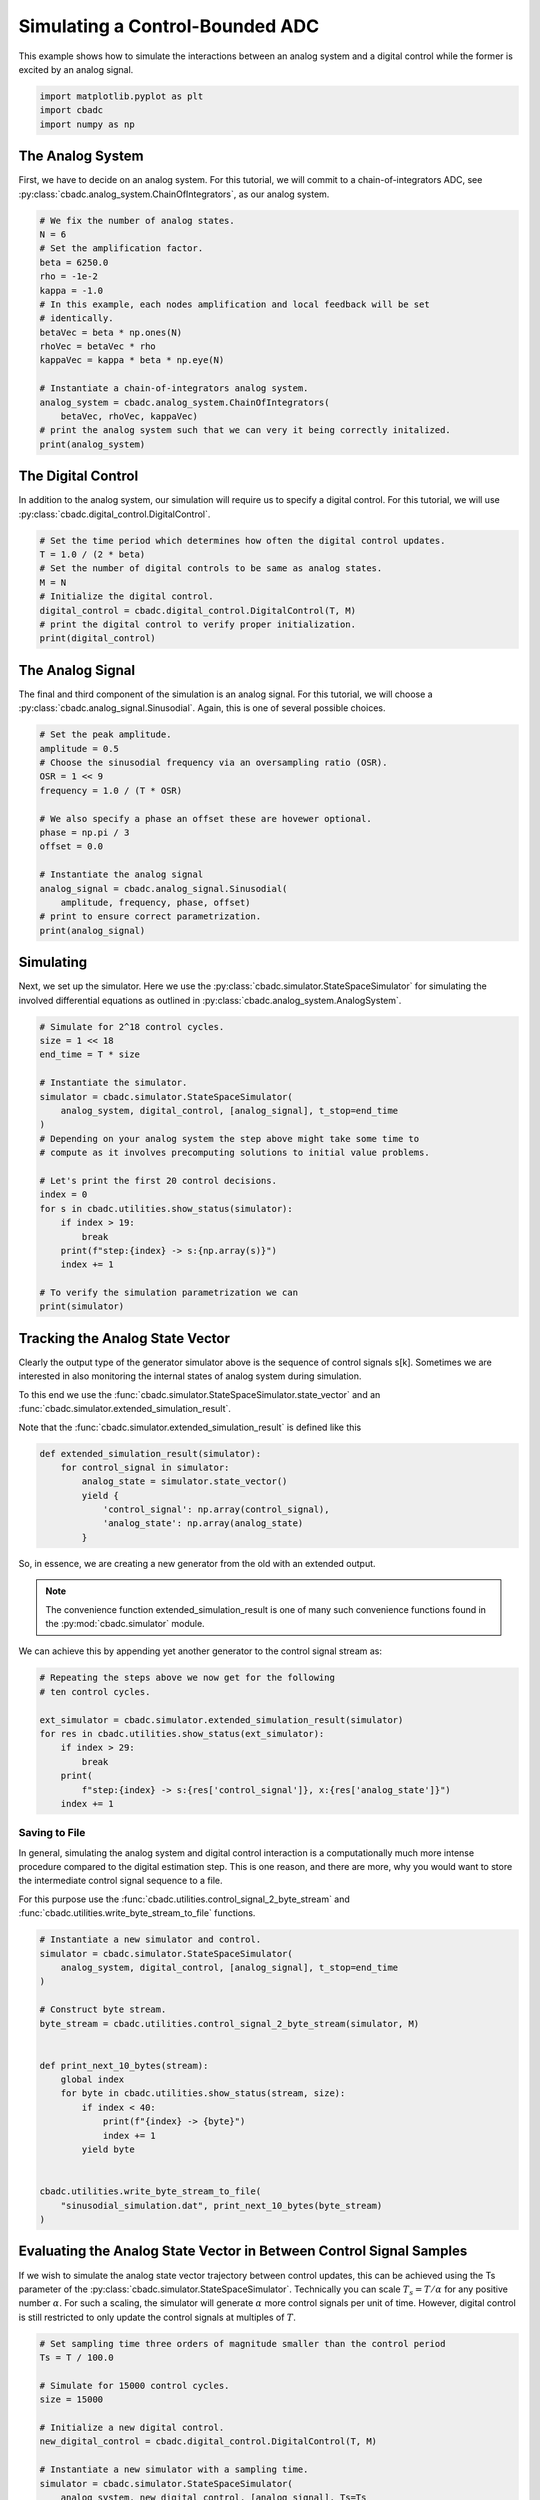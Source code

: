 
.. DO NOT EDIT.
.. THIS FILE WAS AUTOMATICALLY GENERATED BY SPHINX-GALLERY.
.. TO MAKE CHANGES, EDIT THE SOURCE PYTHON FILE:
.. "tutorials/a_getting_started/plot_b_simulate_a_control_bounded_adc.py"
.. LINE NUMBERS ARE GIVEN BELOW.

.. only:: html

    .. note::
        :class: sphx-glr-download-link-note

        Click :ref:`here <sphx_glr_download_tutorials_a_getting_started_plot_b_simulate_a_control_bounded_adc.py>`
        to download the full example code

.. rst-class:: sphx-glr-example-title

.. _sphx_glr_tutorials_a_getting_started_plot_b_simulate_a_control_bounded_adc.py:


Simulating a Control-Bounded ADC
================================

This example shows how to simulate the interactions between an analog system
and a digital control while the former is excited by an analog signal.

.. GENERATED FROM PYTHON SOURCE LINES 8-12

.. code-block:: default

    import matplotlib.pyplot as plt
    import cbadc
    import numpy as np








.. GENERATED FROM PYTHON SOURCE LINES 13-25

The Analog System
-----------------

.. image:: /images/chainOfIntegratorsGeneral.svg
   :width: 500
   :align: center
   :alt: The chain of integrators ADC.

First, we have to decide on an analog system. For this tutorial, we will
commit to a chain-of-integrators ADC,
see :py:class:`cbadc.analog_system.ChainOfIntegrators`, as our analog
system.

.. GENERATED FROM PYTHON SOURCE LINES 25-44

.. code-block:: default


    # We fix the number of analog states.
    N = 6
    # Set the amplification factor.
    beta = 6250.0
    rho = -1e-2
    kappa = -1.0
    # In this example, each nodes amplification and local feedback will be set
    # identically.
    betaVec = beta * np.ones(N)
    rhoVec = betaVec * rho
    kappaVec = kappa * beta * np.eye(N)

    # Instantiate a chain-of-integrators analog system.
    analog_system = cbadc.analog_system.ChainOfIntegrators(
        betaVec, rhoVec, kappaVec)
    # print the analog system such that we can very it being correctly initalized.
    print(analog_system)





.. rst-class:: sphx-glr-script-out

 Out:

 .. code-block:: none

    The analog system is parameterized as:
    A =
    [[ -62.5    0.     0.     0.     0.     0. ]
     [6250.   -62.5    0.     0.     0.     0. ]
     [   0.  6250.   -62.5    0.     0.     0. ]
     [   0.     0.  6250.   -62.5    0.     0. ]
     [   0.     0.     0.  6250.   -62.5    0. ]
     [   0.     0.     0.     0.  6250.   -62.5]],
    B =
    [[6250.]
     [   0.]
     [   0.]
     [   0.]
     [   0.]
     [   0.]],
    CT = 
    [[1. 0. 0. 0. 0. 0.]
     [0. 1. 0. 0. 0. 0.]
     [0. 0. 1. 0. 0. 0.]
     [0. 0. 0. 1. 0. 0.]
     [0. 0. 0. 0. 1. 0.]
     [0. 0. 0. 0. 0. 1.]],
    Gamma =
    [[-6250.    -0.    -0.    -0.    -0.    -0.]
     [   -0. -6250.    -0.    -0.    -0.    -0.]
     [   -0.    -0. -6250.    -0.    -0.    -0.]
     [   -0.    -0.    -0. -6250.    -0.    -0.]
     [   -0.    -0.    -0.    -0. -6250.    -0.]
     [   -0.    -0.    -0.    -0.    -0. -6250.]],
    Gamma_tildeT =
    [[1. 0. 0. 0. 0. 0.]
     [0. 1. 0. 0. 0. 0.]
     [0. 0. 1. 0. 0. 0.]
     [0. 0. 0. 1. 0. 0.]
     [0. 0. 0. 0. 1. 0.]
     [0. 0. 0. 0. 0. 1.]], and D=[[0.]
     [0.]
     [0.]
     [0.]
     [0.]
     [0.]]




.. GENERATED FROM PYTHON SOURCE LINES 45-51

The Digital Control
-------------------

In addition to the analog system, our simulation will require us to specify a
digital control. For this tutorial, we will use
:py:class:`cbadc.digital_control.DigitalControl`.

.. GENERATED FROM PYTHON SOURCE LINES 51-62

.. code-block:: default


    # Set the time period which determines how often the digital control updates.
    T = 1.0 / (2 * beta)
    # Set the number of digital controls to be same as analog states.
    M = N
    # Initialize the digital control.
    digital_control = cbadc.digital_control.DigitalControl(T, M)
    # print the digital control to verify proper initialization.
    print(digital_control)






.. rst-class:: sphx-glr-script-out

 Out:

 .. code-block:: none

    The Digital Control is parameterized as:
    T = 8e-05,
    M = 6,
    and next update at
    t = 8e-05




.. GENERATED FROM PYTHON SOURCE LINES 63-70

The Analog Signal
-----------------

The final and third component of the simulation is an analog signal.
For this tutorial, we will choose a
:py:class:`cbadc.analog_signal.Sinusodial`. Again, this is one of several
possible choices.

.. GENERATED FROM PYTHON SOURCE LINES 70-87

.. code-block:: default


    # Set the peak amplitude.
    amplitude = 0.5
    # Choose the sinusodial frequency via an oversampling ratio (OSR).
    OSR = 1 << 9
    frequency = 1.0 / (T * OSR)

    # We also specify a phase an offset these are hovewer optional.
    phase = np.pi / 3
    offset = 0.0

    # Instantiate the analog signal
    analog_signal = cbadc.analog_signal.Sinusodial(
        amplitude, frequency, phase, offset)
    # print to ensure correct parametrization.
    print(analog_signal)





.. rst-class:: sphx-glr-script-out

 Out:

 .. code-block:: none

    Sinusodial parameterized as: 
    amplitude = 0.5, 

            frequency = 24.414062499999996, 
    phase = 1.0471975511965976,
            and
    offset = 0.0




.. GENERATED FROM PYTHON SOURCE LINES 88-96

Simulating
-------------

Next, we set up the simulator. Here we use the
:py:class:`cbadc.simulator.StateSpaceSimulator` for simulating the
involved differential equations as outlined in
:py:class:`cbadc.analog_system.AnalogSystem`.


.. GENERATED FROM PYTHON SOURCE LINES 96-119

.. code-block:: default


    # Simulate for 2^18 control cycles.
    size = 1 << 18
    end_time = T * size

    # Instantiate the simulator.
    simulator = cbadc.simulator.StateSpaceSimulator(
        analog_system, digital_control, [analog_signal], t_stop=end_time
    )
    # Depending on your analog system the step above might take some time to
    # compute as it involves precomputing solutions to initial value problems.

    # Let's print the first 20 control decisions.
    index = 0
    for s in cbadc.utilities.show_status(simulator):
        if index > 19:
            break
        print(f"step:{index} -> s:{np.array(s)}")
        index += 1

    # To verify the simulation parametrization we can
    print(simulator)





.. rst-class:: sphx-glr-script-out

 Out:

 .. code-block:: none

    0it [00:00, ?it/s]step:0 -> s:[False False False False False False]
    step:1 -> s:[ True False False False False False]
    step:2 -> s:[ True  True  True  True  True False]
    step:3 -> s:[False  True  True False False  True]
    step:4 -> s:[ True False False  True False False]
    step:5 -> s:[ True  True  True False  True  True]
    step:6 -> s:[ True  True False False False False]
    step:7 -> s:[False False  True  True  True  True]
    step:8 -> s:[ True  True False False False False]
    step:9 -> s:[ True False False  True  True  True]
    step:10 -> s:[False  True  True False False False]
    step:11 -> s:[ True False  True  True  True  True]
    step:12 -> s:[ True  True False False False  True]
    step:13 -> s:[ True  True  True  True  True False]
    step:14 -> s:[False False  True  True  True  True]
    step:15 -> s:[ True  True False False False False]
    step:16 -> s:[ True  True  True  True False False]
    step:17 -> s:[ True False False False  True  True]
    step:18 -> s:[False  True  True  True False False]
    step:19 -> s:[ True False  True False  True  True]
    20it [00:00, 808.73it/s]
    t = 0.00168, (current simulator time)
    Ts = 8e-05,
    t_stop = 20.97152,
    rtol = 1e-06,clock_jitter = False,
    and atol = 1e-06





.. GENERATED FROM PYTHON SOURCE LINES 120-153

Tracking the Analog State Vector
--------------------------------

Clearly the output type of the generator simulator above is the sequence of
control signals s[k]. Sometimes we are interested in also monitoring the
internal states of analog system during simulation.

To this end we use the
:func:`cbadc.simulator.StateSpaceSimulator.state_vector` and an
:func:`cbadc.simulator.extended_simulation_result`.

Note that the :func:`cbadc.simulator.extended_simulation_result` is
defined like this

.. code-block:: python

  def extended_simulation_result(simulator):
      for control_signal in simulator:
          analog_state = simulator.state_vector()
          yield {
              'control_signal': np.array(control_signal),
              'analog_state': np.array(analog_state)
          }

So, in essence, we are creating a new generator from the old with an extended
output.

.. note:: The convenience function extended_simulation_result is one of many
          such convenience functions found in the
          :py:mod:`cbadc.simulator` module.

We can achieve this by appending yet another generator to the control signal
stream as:

.. GENERATED FROM PYTHON SOURCE LINES 153-165

.. code-block:: default


    # Repeating the steps above we now get for the following
    # ten control cycles.

    ext_simulator = cbadc.simulator.extended_simulation_result(simulator)
    for res in cbadc.utilities.show_status(ext_simulator):
        if index > 29:
            break
        print(
            f"step:{index} -> s:{res['control_signal']}, x:{res['analog_state']}")
        index += 1





.. rst-class:: sphx-glr-script-out

 Out:

 .. code-block:: none

    0it [00:00, ?it/s]step:20 -> s:[ True  True  True False  True  True], x:[ 0.05159004  0.27221522  0.48310161 -0.13590092  0.26999589  0.33062674]
    step:21 -> s:[False False False  True False False], x:[-0.20564243 -0.26644966 -0.01150043  0.4921246  -0.13075008 -0.1483123 ]
    step:22 -> s:[ True  True  True  True  True  True], x:[0.53664362 0.31645391 0.48459546 0.09698687 0.50515292 0.4530713 ]
    step:23 -> s:[ True  True  True False False  True], x:[ 0.27841825  0.01924489  0.0723844  -0.25734544 -0.02771054  0.07824006]
    step:24 -> s:[ True False False  True  True False], x:[ 0.02213905 -0.40478456 -0.5177235   0.14020087  0.4543744  -0.32259817]
    step:25 -> s:[False  True False False False  True], x:[-0.2322404   0.04346129 -0.10102201 -0.52269172 -0.15098663  0.26698219]
    step:26 -> s:[ True False  True  True  True False], x:[ 0.51273777 -0.3852722   0.29733466  0.03669569  0.21934285 -0.22756425]
    step:27 -> s:[ True  True False False False  True], x:[ 0.257044    0.30723824 -0.21675873 -0.45674966 -0.37480072  0.24362473]
    step:28 -> s:[ True False  True  True  True False], x:[ 0.00313634 -0.1282895   0.33279546  0.08249745  0.02127436 -0.35558453]
    step:29 -> s:[False  True False False False  True], x:[-0.24903117  0.30965837 -0.11696502 -0.37213025 -0.54067703  0.02466827]
    10it [00:00, 663.39it/s]




.. GENERATED FROM PYTHON SOURCE LINES 166-180

.. _default_simulation:

--------------------------------
Saving to File
--------------------------------

In general, simulating the analog system and digital control interaction
is a computationally much more intense procedure compared to the digital
estimation step. This is one reason, and there are more, why
you would want to store the intermediate control signal sequence to a file.

For this purpose use the
:func:`cbadc.utilities.control_signal_2_byte_stream` and
:func:`cbadc.utilities.write_byte_stream_to_file` functions.

.. GENERATED FROM PYTHON SOURCE LINES 180-204

.. code-block:: default



    # Instantiate a new simulator and control.
    simulator = cbadc.simulator.StateSpaceSimulator(
        analog_system, digital_control, [analog_signal], t_stop=end_time
    )

    # Construct byte stream.
    byte_stream = cbadc.utilities.control_signal_2_byte_stream(simulator, M)


    def print_next_10_bytes(stream):
        global index
        for byte in cbadc.utilities.show_status(stream, size):
            if index < 40:
                print(f"{index} -> {byte}")
                index += 1
            yield byte


    cbadc.utilities.write_byte_stream_to_file(
        "sinusodial_simulation.dat", print_next_10_bytes(byte_stream)
    )





.. rst-class:: sphx-glr-script-out

 Out:

 .. code-block:: none

    0it [00:00, ?it/s]30 -> b'\r'
    31 -> b'\r'
    32 -> b'\r'
    33 -> b'\r'
    34 -> b'\r'
    35 -> b'\r'
    36 -> b'\r'
    37 -> b'\r'
    38 -> b'\r'
    39 -> b'\r'
      0%|          | 125/262144 [00:00<03:30, 1244.96it/s]      0%|          | 330/262144 [00:00<02:32, 1715.22it/s]      0%|          | 534/262144 [00:00<02:20, 1862.03it/s]      0%|          | 721/262144 [00:00<02:35, 1686.14it/s]      0%|          | 892/262144 [00:00<02:47, 1555.48it/s]      0%|          | 1100/262144 [00:00<02:32, 1714.16it/s]      1%|          | 1314/262144 [00:00<02:21, 1842.50it/s]      1%|          | 1524/262144 [00:00<02:15, 1917.51it/s]      1%|          | 1719/262144 [00:00<02:19, 1872.45it/s]      1%|          | 1909/262144 [00:01<02:22, 1823.38it/s]      1%|          | 2125/262144 [00:01<02:15, 1919.08it/s]      1%|          | 2341/262144 [00:01<02:10, 1989.22it/s]      1%|          | 2542/262144 [00:01<02:13, 1951.23it/s]      1%|1         | 2739/262144 [00:01<02:15, 1915.91it/s]      1%|1         | 2932/262144 [00:01<02:19, 1859.02it/s]      1%|1         | 3151/262144 [00:01<02:12, 1951.12it/s]      1%|1         | 3369/262144 [00:01<02:08, 2015.19it/s]      1%|1         | 3588/262144 [00:01<02:05, 2064.76it/s]      1%|1         | 3799/262144 [00:02<02:04, 2076.08it/s]      2%|1         | 4008/262144 [00:02<02:16, 1884.86it/s]      2%|1         | 4223/262144 [00:02<02:11, 1957.70it/s]      2%|1         | 4438/262144 [00:02<02:08, 2011.05it/s]      2%|1         | 4653/262144 [00:02<02:05, 2051.04it/s]      2%|1         | 4872/262144 [00:02<02:03, 2090.08it/s]      2%|1         | 5091/262144 [00:02<02:01, 2117.67it/s]      2%|2         | 5304/262144 [00:02<02:12, 1939.23it/s]      2%|2         | 5506/262144 [00:02<02:10, 1959.15it/s]      2%|2         | 5717/262144 [00:02<02:08, 1999.89it/s]      2%|2         | 5920/262144 [00:03<02:16, 1880.77it/s]      2%|2         | 6111/262144 [00:03<02:23, 1785.35it/s]      2%|2         | 6292/262144 [00:03<02:36, 1638.09it/s]      2%|2         | 6460/262144 [00:03<02:39, 1604.13it/s]      3%|2         | 6623/262144 [00:03<02:41, 1585.55it/s]      3%|2         | 6783/262144 [00:03<02:46, 1533.40it/s]      3%|2         | 6938/262144 [00:03<02:46, 1534.77it/s]      3%|2         | 7093/262144 [00:03<02:46, 1528.69it/s]      3%|2         | 7247/262144 [00:03<02:48, 1512.29it/s]      3%|2         | 7451/262144 [00:04<02:33, 1661.21it/s]      3%|2         | 7672/262144 [00:04<02:19, 1818.57it/s]      3%|3         | 7893/262144 [00:04<02:11, 1930.95it/s]      3%|3         | 8107/262144 [00:04<02:07, 1991.89it/s]      3%|3         | 8320/262144 [00:04<02:04, 2032.00it/s]      3%|3         | 8527/262144 [00:04<02:04, 2040.74it/s]      3%|3         | 8743/262144 [00:04<02:02, 2075.33it/s]      3%|3         | 8963/262144 [00:04<01:59, 2111.38it/s]      3%|3         | 9175/262144 [00:04<01:59, 2113.61it/s]      4%|3         | 9387/262144 [00:05<02:03, 2049.37it/s]      4%|3         | 9600/262144 [00:05<02:01, 2071.73it/s]      4%|3         | 9821/262144 [00:05<01:59, 2110.75it/s]      4%|3         | 10042/262144 [00:05<01:57, 2137.88it/s]      4%|3         | 10257/262144 [00:05<01:57, 2134.86it/s]      4%|3         | 10473/262144 [00:05<01:57, 2141.70it/s]      4%|4         | 10689/262144 [00:05<01:57, 2146.93it/s]      4%|4         | 10904/262144 [00:05<01:58, 2114.02it/s]      4%|4         | 11122/262144 [00:05<01:57, 2131.56it/s]      4%|4         | 11336/262144 [00:05<01:58, 2118.69it/s]      4%|4         | 11551/262144 [00:06<01:57, 2125.83it/s]      4%|4         | 11769/262144 [00:06<01:56, 2140.45it/s]      5%|4         | 11985/262144 [00:06<01:56, 2143.17it/s]      5%|4         | 12200/262144 [00:06<01:57, 2125.72it/s]      5%|4         | 12413/262144 [00:06<01:58, 2116.05it/s]      5%|4         | 12627/262144 [00:06<01:57, 2121.90it/s]      5%|4         | 12844/262144 [00:06<01:56, 2133.53it/s]      5%|4         | 13058/262144 [00:06<01:57, 2112.83it/s]      5%|5         | 13280/262144 [00:06<01:56, 2141.97it/s]      5%|5         | 13499/262144 [00:06<01:55, 2155.80it/s]      5%|5         | 13715/262144 [00:07<01:56, 2130.20it/s]      5%|5         | 13937/262144 [00:07<01:55, 2153.28it/s]      5%|5         | 14159/262144 [00:07<01:54, 2171.76it/s]      5%|5         | 14381/262144 [00:07<01:53, 2184.85it/s]      6%|5         | 14602/262144 [00:07<01:53, 2189.31it/s]      6%|5         | 14824/262144 [00:07<01:52, 2195.51it/s]      6%|5         | 15046/262144 [00:07<01:52, 2201.46it/s]      6%|5         | 15267/262144 [00:07<01:53, 2174.07it/s]      6%|5         | 15486/262144 [00:07<01:53, 2176.46it/s]      6%|5         | 15708/262144 [00:07<01:52, 2186.81it/s]      6%|6         | 15930/262144 [00:08<01:52, 2194.06it/s]      6%|6         | 16152/262144 [00:08<01:51, 2198.93it/s]      6%|6         | 16374/262144 [00:08<01:51, 2202.22it/s]      6%|6         | 16595/262144 [00:08<01:51, 2203.01it/s]      6%|6         | 16816/262144 [00:08<01:54, 2136.97it/s]      6%|6         | 17031/262144 [00:08<01:55, 2130.97it/s]      7%|6         | 17252/262144 [00:08<01:53, 2152.75it/s]      7%|6         | 17473/262144 [00:08<01:52, 2167.43it/s]      7%|6         | 17694/262144 [00:08<01:52, 2178.73it/s]      7%|6         | 17915/262144 [00:08<01:51, 2185.63it/s]      7%|6         | 18134/262144 [00:09<01:51, 2183.33it/s]      7%|7         | 18353/262144 [00:09<01:52, 2172.89it/s]      7%|7         | 18571/262144 [00:09<01:53, 2149.47it/s]      7%|7         | 18790/262144 [00:09<01:52, 2160.35it/s]      7%|7         | 19010/262144 [00:09<01:52, 2169.29it/s]      7%|7         | 19230/262144 [00:09<01:51, 2177.07it/s]      7%|7         | 19450/262144 [00:09<01:51, 2182.43it/s]      8%|7         | 19670/262144 [00:09<01:50, 2186.23it/s]      8%|7         | 19889/262144 [00:09<01:51, 2173.63it/s]      8%|7         | 20107/262144 [00:09<01:52, 2154.15it/s]      8%|7         | 20328/262144 [00:10<01:51, 2167.43it/s]      8%|7         | 20545/262144 [00:10<01:52, 2153.10it/s]      8%|7         | 20761/262144 [00:10<01:52, 2153.91it/s]      8%|8         | 20980/262144 [00:10<01:51, 2163.37it/s]      8%|8         | 21200/262144 [00:10<01:50, 2172.29it/s]      8%|8         | 21418/262144 [00:10<01:51, 2161.10it/s]      8%|8         | 21635/262144 [00:10<01:51, 2151.34it/s]      8%|8         | 21856/262144 [00:10<01:50, 2168.16it/s]      8%|8         | 22078/262144 [00:10<01:50, 2181.49it/s]      9%|8         | 22299/262144 [00:10<01:49, 2189.51it/s]      9%|8         | 22520/262144 [00:11<01:49, 2195.32it/s]      9%|8         | 22742/262144 [00:11<01:48, 2200.03it/s]      9%|8         | 22963/262144 [00:11<01:49, 2189.50it/s]      9%|8         | 23182/262144 [00:11<01:50, 2165.28it/s]      9%|8         | 23400/262144 [00:11<01:50, 2166.76it/s]      9%|9         | 23619/262144 [00:11<01:49, 2172.22it/s]      9%|9         | 23838/262144 [00:11<01:49, 2177.06it/s]      9%|9         | 24059/262144 [00:11<01:49, 2184.05it/s]      9%|9         | 24281/262144 [00:11<01:48, 2192.86it/s]      9%|9         | 24501/262144 [00:11<01:48, 2191.21it/s]      9%|9         | 24721/262144 [00:12<01:49, 2166.20it/s]     10%|9         | 24941/262144 [00:12<01:49, 2174.79it/s]     10%|9         | 25163/262144 [00:12<01:48, 2185.55it/s]     10%|9         | 25384/262144 [00:12<01:48, 2191.39it/s]     10%|9         | 25604/262144 [00:12<01:47, 2193.21it/s]     10%|9         | 25826/262144 [00:12<01:47, 2198.24it/s]     10%|9         | 26047/262144 [00:12<01:47, 2201.00it/s]     10%|#         | 26268/262144 [00:12<01:49, 2160.49it/s]     10%|#         | 26489/262144 [00:12<01:48, 2174.87it/s]     10%|#         | 26709/262144 [00:12<01:47, 2181.71it/s]     10%|#         | 26930/262144 [00:13<01:47, 2188.70it/s]     10%|#         | 27150/262144 [00:13<01:47, 2189.65it/s]     10%|#         | 27370/262144 [00:13<01:47, 2190.63it/s]     11%|#         | 27590/262144 [00:13<01:47, 2181.75it/s]     11%|#         | 27809/262144 [00:13<01:49, 2130.98it/s]     11%|#         | 28027/262144 [00:13<01:49, 2143.36it/s]     11%|#         | 28249/262144 [00:13<01:48, 2163.02it/s]     11%|#         | 28471/262144 [00:13<01:47, 2176.98it/s]     11%|#         | 28693/262144 [00:13<01:46, 2187.89it/s]     11%|#1        | 28915/262144 [00:14<01:46, 2194.80it/s]     11%|#1        | 29136/262144 [00:14<01:45, 2199.14it/s]     11%|#1        | 29356/262144 [00:14<01:46, 2183.20it/s]     11%|#1        | 29575/262144 [00:14<01:47, 2168.94it/s]     11%|#1        | 29797/262144 [00:14<01:46, 2181.18it/s]     11%|#1        | 30017/262144 [00:14<01:46, 2186.24it/s]     12%|#1        | 30238/262144 [00:14<01:45, 2193.11it/s]     12%|#1        | 30459/262144 [00:14<01:45, 2197.14it/s]     12%|#1        | 30680/262144 [00:14<01:45, 2200.11it/s]     12%|#1        | 30901/262144 [00:14<01:45, 2194.89it/s]     12%|#1        | 31121/262144 [00:15<01:47, 2156.97it/s]     12%|#1        | 31339/262144 [00:15<01:46, 2162.51it/s]     12%|#2        | 31557/262144 [00:15<01:46, 2166.89it/s]     12%|#2        | 31776/262144 [00:15<01:45, 2173.37it/s]     12%|#2        | 31994/262144 [00:15<01:46, 2158.35it/s]     12%|#2        | 32210/262144 [00:15<01:46, 2158.60it/s]     12%|#2        | 32426/262144 [00:15<01:47, 2145.58it/s]     12%|#2        | 32641/262144 [00:15<01:47, 2138.27it/s]     13%|#2        | 32859/262144 [00:15<01:46, 2148.74it/s]     13%|#2        | 33079/262144 [00:15<01:45, 2161.67it/s]     13%|#2        | 33297/262144 [00:16<01:45, 2166.28it/s]     13%|#2        | 33516/262144 [00:16<01:45, 2172.23it/s]     13%|#2        | 33736/262144 [00:16<01:44, 2178.54it/s]     13%|#2        | 33954/262144 [00:16<01:46, 2148.66it/s]     13%|#3        | 34169/262144 [00:16<01:46, 2144.72it/s]     13%|#3        | 34388/262144 [00:16<01:45, 2157.84it/s]     13%|#3        | 34609/262144 [00:16<01:44, 2170.25it/s]     13%|#3        | 34829/262144 [00:16<01:44, 2179.02it/s]     13%|#3        | 35048/262144 [00:16<01:44, 2180.74it/s]     13%|#3        | 35268/262144 [00:16<01:43, 2186.38it/s]     14%|#3        | 35487/262144 [00:17<01:45, 2151.80it/s]     14%|#3        | 35707/262144 [00:17<01:44, 2163.86it/s]     14%|#3        | 35927/262144 [00:17<01:44, 2174.23it/s]     14%|#3        | 36148/262144 [00:17<01:43, 2182.17it/s]     14%|#3        | 36367/262144 [00:17<01:43, 2183.72it/s]     14%|#3        | 36586/262144 [00:17<01:43, 2185.40it/s]     14%|#4        | 36807/262144 [00:17<01:42, 2191.42it/s]     14%|#4        | 37027/262144 [00:17<01:44, 2159.66it/s]     14%|#4        | 37244/262144 [00:17<01:44, 2162.13it/s]     14%|#4        | 37465/262144 [00:17<01:43, 2174.53it/s]     14%|#4        | 37686/262144 [00:18<01:42, 2183.78it/s]     14%|#4        | 37905/262144 [00:18<01:42, 2181.31it/s]     15%|#4        | 38125/262144 [00:18<01:42, 2184.70it/s]     15%|#4        | 38344/262144 [00:18<01:42, 2183.60it/s]     15%|#4        | 38563/262144 [00:18<01:43, 2160.68it/s]     15%|#4        | 38781/262144 [00:18<01:43, 2164.78it/s]     15%|#4        | 38998/262144 [00:18<01:43, 2156.08it/s]     15%|#4        | 39217/262144 [00:18<01:42, 2165.71it/s]     15%|#5        | 39439/262144 [00:18<01:42, 2179.10it/s]     15%|#5        | 39660/262144 [00:18<01:41, 2186.92it/s]     15%|#5        | 39880/262144 [00:19<01:41, 2189.43it/s]     15%|#5        | 40099/262144 [00:19<01:42, 2163.98it/s]     15%|#5        | 40317/262144 [00:19<01:42, 2168.35it/s]     15%|#5        | 40538/262144 [00:19<01:41, 2179.22it/s]     16%|#5        | 40756/262144 [00:19<01:41, 2174.48it/s]     16%|#5        | 40976/262144 [00:19<01:41, 2179.68it/s]     16%|#5        | 41197/262144 [00:19<01:41, 2185.84it/s]     16%|#5        | 41418/262144 [00:19<01:40, 2190.95it/s]     16%|#5        | 41638/262144 [00:19<01:41, 2164.05it/s]     16%|#5        | 41855/262144 [00:19<01:41, 2162.84it/s]     16%|#6        | 42075/262144 [00:20<01:41, 2172.49it/s]     16%|#6        | 42295/262144 [00:20<01:40, 2179.27it/s]     16%|#6        | 42516/262144 [00:20<01:40, 2185.30it/s]     16%|#6        | 42737/262144 [00:20<01:40, 2191.26it/s]     16%|#6        | 42958/262144 [00:20<01:39, 2193.86it/s]     16%|#6        | 43178/262144 [00:20<01:40, 2170.97it/s]     17%|#6        | 43396/262144 [00:20<01:42, 2139.79it/s]     17%|#6        | 43611/262144 [00:20<01:41, 2142.62it/s]     17%|#6        | 43831/262144 [00:20<01:41, 2157.93it/s]     17%|#6        | 44052/262144 [00:20<01:40, 2172.10it/s]     17%|#6        | 44273/262144 [00:21<01:39, 2181.89it/s]     17%|#6        | 44494/262144 [00:21<01:39, 2188.50it/s]     17%|#7        | 44713/262144 [00:21<01:40, 2169.64it/s]     17%|#7        | 44931/262144 [00:21<01:40, 2157.32it/s]     17%|#7        | 45150/262144 [00:21<01:40, 2165.02it/s]     17%|#7        | 45370/262144 [00:21<01:39, 2172.98it/s]     17%|#7        | 45591/262144 [00:21<01:39, 2181.60it/s]     17%|#7        | 45812/262144 [00:21<01:38, 2188.02it/s]     18%|#7        | 46034/262144 [00:21<01:38, 2194.55it/s]     18%|#7        | 46254/262144 [00:21<01:39, 2176.17it/s]     18%|#7        | 46472/262144 [00:22<01:39, 2158.18it/s]     18%|#7        | 46692/262144 [00:22<01:39, 2167.66it/s]     18%|#7        | 46912/262144 [00:22<01:38, 2175.11it/s]     18%|#7        | 47131/262144 [00:22<01:38, 2178.99it/s]     18%|#8        | 47350/262144 [00:22<01:38, 2182.00it/s]     18%|#8        | 47569/262144 [00:22<01:38, 2183.93it/s]     18%|#8        | 47788/262144 [00:22<01:38, 2167.00it/s]     18%|#8        | 48005/262144 [00:22<01:39, 2154.54it/s]     18%|#8        | 48225/262144 [00:22<01:38, 2167.48it/s]     18%|#8        | 48445/262144 [00:22<01:38, 2174.45it/s]     19%|#8        | 48665/262144 [00:23<01:37, 2181.95it/s]     19%|#8        | 48885/262144 [00:23<01:37, 2187.22it/s]     19%|#8        | 49106/262144 [00:23<01:37, 2192.15it/s]     19%|#8        | 49326/262144 [00:23<01:37, 2177.60it/s]     19%|#8        | 49544/262144 [00:23<01:38, 2153.09it/s]     19%|#8        | 49764/262144 [00:23<01:38, 2165.93it/s]     19%|#9        | 49983/262144 [00:23<01:37, 2172.40it/s]     19%|#9        | 50201/262144 [00:23<01:38, 2151.89it/s]     19%|#9        | 50421/262144 [00:23<01:37, 2163.05it/s]     19%|#9        | 50641/262144 [00:24<01:37, 2171.44it/s]     19%|#9        | 50859/262144 [00:24<01:37, 2158.73it/s]     19%|#9        | 51075/262144 [00:24<01:38, 2150.35it/s]     20%|#9        | 51294/262144 [00:24<01:37, 2161.87it/s]     20%|#9        | 51511/262144 [00:24<01:37, 2160.84it/s]     20%|#9        | 51731/262144 [00:24<01:36, 2171.55it/s]     20%|#9        | 51951/262144 [00:24<01:36, 2177.24it/s]     20%|#9        | 52170/262144 [00:24<01:36, 2180.79it/s]     20%|#9        | 52389/262144 [00:24<01:37, 2154.41it/s]     20%|##        | 52605/262144 [00:24<01:37, 2153.83it/s]     20%|##        | 52821/262144 [00:25<01:37, 2147.62it/s]     20%|##        | 53042/262144 [00:25<01:36, 2164.25it/s]     20%|##        | 53262/262144 [00:25<01:36, 2173.02it/s]     20%|##        | 53481/262144 [00:25<01:35, 2177.64it/s]     20%|##        | 53700/262144 [00:25<01:35, 2180.73it/s]     21%|##        | 53919/262144 [00:25<01:36, 2148.37it/s]     21%|##        | 54138/262144 [00:25<01:36, 2158.10it/s]     21%|##        | 54358/262144 [00:25<01:35, 2167.93it/s]     21%|##        | 54578/262144 [00:25<01:35, 2175.94it/s]     21%|##        | 54796/262144 [00:25<01:36, 2156.95it/s]     21%|##        | 55012/262144 [00:26<01:36, 2157.34it/s]     21%|##1       | 55231/262144 [00:26<01:35, 2164.22it/s]     21%|##1       | 55448/262144 [00:26<01:36, 2131.95it/s]     21%|##1       | 55668/262144 [00:26<01:36, 2149.48it/s]     21%|##1       | 55886/262144 [00:26<01:35, 2157.01it/s]     21%|##1       | 56104/262144 [00:26<01:35, 2163.02it/s]     21%|##1       | 56323/262144 [00:26<01:34, 2169.87it/s]     22%|##1       | 56542/262144 [00:26<01:34, 2174.45it/s]     22%|##1       | 56760/262144 [00:26<01:34, 2174.88it/s]     22%|##1       | 56978/262144 [00:26<01:35, 2143.16it/s]     22%|##1       | 57197/262144 [00:27<01:35, 2155.69it/s]     22%|##1       | 57417/262144 [00:27<01:34, 2168.77it/s]     22%|##1       | 57637/262144 [00:27<01:33, 2175.85it/s]     22%|##2       | 57856/262144 [00:27<01:33, 2179.23it/s]     22%|##2       | 58075/262144 [00:27<01:33, 2179.66it/s]     22%|##2       | 58293/262144 [00:27<01:33, 2176.40it/s]     22%|##2       | 58511/262144 [00:27<01:34, 2148.78it/s]     22%|##2       | 58730/262144 [00:27<01:34, 2158.55it/s]     22%|##2       | 58950/262144 [00:27<01:33, 2169.69it/s]     23%|##2       | 59169/262144 [00:27<01:33, 2175.39it/s]     23%|##2       | 59387/262144 [00:28<01:33, 2175.09it/s]     23%|##2       | 59606/262144 [00:28<01:33, 2177.38it/s]     23%|##2       | 59824/262144 [00:28<01:33, 2166.88it/s]     23%|##2       | 60041/262144 [00:28<01:34, 2147.92it/s]     23%|##2       | 60261/262144 [00:28<01:33, 2160.39it/s]     23%|##3       | 60481/262144 [00:28<01:32, 2170.22it/s]     23%|##3       | 60701/262144 [00:28<01:32, 2176.27it/s]     23%|##3       | 60920/262144 [00:28<01:32, 2179.86it/s]     23%|##3       | 61139/262144 [00:28<01:32, 2170.33it/s]     23%|##3       | 61357/262144 [00:28<01:33, 2138.35it/s]     23%|##3       | 61571/262144 [00:29<01:34, 2131.15it/s]     24%|##3       | 61790/262144 [00:29<01:33, 2146.91it/s]     24%|##3       | 62009/262144 [00:29<01:32, 2157.19it/s]     24%|##3       | 62227/262144 [00:29<01:32, 2163.12it/s]     24%|##3       | 62444/262144 [00:29<01:32, 2158.88it/s]     24%|##3       | 62662/262144 [00:29<01:32, 2164.65it/s]     24%|##3       | 62879/262144 [00:29<01:33, 2136.89it/s]     24%|##4       | 63096/262144 [00:29<01:32, 2144.93it/s]     24%|##4       | 63315/262144 [00:29<01:32, 2156.38it/s]     24%|##4       | 63535/262144 [00:29<01:31, 2167.60it/s]     24%|##4       | 63754/262144 [00:30<01:31, 2172.96it/s]     24%|##4       | 63974/262144 [00:30<01:30, 2180.65it/s]     24%|##4       | 64194/262144 [00:30<01:30, 2184.16it/s]     25%|##4       | 64413/262144 [00:30<01:32, 2147.49it/s]     25%|##4       | 64633/262144 [00:30<01:31, 2160.88it/s]     25%|##4       | 64854/262144 [00:30<01:30, 2173.40it/s]     25%|##4       | 65074/262144 [00:30<01:30, 2179.07it/s]     25%|##4       | 65294/262144 [00:30<01:30, 2185.17it/s]     25%|##4       | 65514/262144 [00:30<01:29, 2187.26it/s]     25%|##5       | 65733/262144 [00:30<01:29, 2187.62it/s]     25%|##5       | 65952/262144 [00:31<01:31, 2149.90it/s]     25%|##5       | 66168/262144 [00:31<01:31, 2130.68it/s]     25%|##5       | 66383/262144 [00:31<01:31, 2134.23it/s]     25%|##5       | 66601/262144 [00:31<01:31, 2145.66it/s]     25%|##5       | 66821/262144 [00:31<01:30, 2160.60it/s]     26%|##5       | 67042/262144 [00:31<01:29, 2172.75it/s]     26%|##5       | 67263/262144 [00:31<01:29, 2180.87it/s]     26%|##5       | 67482/262144 [00:31<01:30, 2144.94it/s]     26%|##5       | 67702/262144 [00:31<01:29, 2160.59it/s]     26%|##5       | 67923/262144 [00:31<01:29, 2172.45it/s]     26%|##5       | 68143/262144 [00:32<01:29, 2178.99it/s]     26%|##6       | 68363/262144 [00:32<01:28, 2182.82it/s]     26%|##6       | 68583/262144 [00:32<01:28, 2186.95it/s]     26%|##6       | 68803/262144 [00:32<01:28, 2187.81it/s]     26%|##6       | 69022/262144 [00:32<01:29, 2151.18it/s]     26%|##6       | 69240/262144 [00:32<01:29, 2156.85it/s]     26%|##6       | 69460/262144 [00:32<01:28, 2167.44it/s]     27%|##6       | 69680/262144 [00:32<01:28, 2174.64it/s]     27%|##6       | 69901/262144 [00:32<01:28, 2182.63it/s]     27%|##6       | 70122/262144 [00:33<01:27, 2187.90it/s]     27%|##6       | 70343/262144 [00:33<01:27, 2192.49it/s]     27%|##6       | 70563/262144 [00:33<01:28, 2163.02it/s]     27%|##7       | 70780/262144 [00:33<01:28, 2163.02it/s]     27%|##7       | 71000/262144 [00:33<01:27, 2173.45it/s]     27%|##7       | 71221/262144 [00:33<01:27, 2182.40it/s]     27%|##7       | 71442/262144 [00:33<01:27, 2188.45it/s]     27%|##7       | 71663/262144 [00:33<01:26, 2192.58it/s]     27%|##7       | 71883/262144 [00:33<01:26, 2193.85it/s]     28%|##7       | 72103/262144 [00:33<01:27, 2169.35it/s]     28%|##7       | 72321/262144 [00:34<01:28, 2135.61it/s]     28%|##7       | 72538/262144 [00:34<01:28, 2144.71it/s]     28%|##7       | 72758/262144 [00:34<01:27, 2157.46it/s]     28%|##7       | 72978/262144 [00:34<01:27, 2167.29it/s]     28%|##7       | 73195/262144 [00:34<01:27, 2166.83it/s]     28%|##8       | 73415/262144 [00:34<01:26, 2176.46it/s]     28%|##8       | 73633/262144 [00:34<01:27, 2150.01it/s]     28%|##8       | 73850/262144 [00:34<01:27, 2155.45it/s]     28%|##8       | 74071/262144 [00:34<01:26, 2168.70it/s]     28%|##8       | 74291/262144 [00:34<01:26, 2176.34it/s]     28%|##8       | 74509/262144 [00:35<01:28, 2117.17it/s]     29%|##8       | 74728/262144 [00:35<01:27, 2135.55it/s]     29%|##8       | 74948/262144 [00:35<01:27, 2151.55it/s]     29%|##8       | 75164/262144 [00:35<01:28, 2121.94it/s]     29%|##8       | 75384/262144 [00:35<01:27, 2142.50it/s]     29%|##8       | 75604/262144 [00:35<01:26, 2157.40it/s]     29%|##8       | 75822/262144 [00:35<01:26, 2162.72it/s]     29%|##9       | 76042/262144 [00:35<01:25, 2171.06it/s]     29%|##9       | 76261/262144 [00:35<01:25, 2176.60it/s]     29%|##9       | 76481/262144 [00:35<01:25, 2181.63it/s]     29%|##9       | 76700/262144 [00:36<01:26, 2146.35it/s]     29%|##9       | 76921/262144 [00:36<01:25, 2162.92it/s]     29%|##9       | 77142/262144 [00:36<01:25, 2175.15it/s]     30%|##9       | 77363/262144 [00:36<01:24, 2182.55it/s]     30%|##9       | 77582/262144 [00:36<01:26, 2139.31it/s]     30%|##9       | 77801/262144 [00:36<01:25, 2151.63it/s]     30%|##9       | 78021/262144 [00:36<01:25, 2165.29it/s]     30%|##9       | 78238/262144 [00:36<01:26, 2136.34it/s]     30%|##9       | 78457/262144 [00:36<01:25, 2150.06it/s]     30%|###       | 78678/262144 [00:36<01:24, 2165.06it/s]     30%|###       | 78898/262144 [00:37<01:24, 2173.18it/s]     30%|###       | 79116/262144 [00:37<01:24, 2174.12it/s]     30%|###       | 79335/262144 [00:37<01:23, 2178.54it/s]     30%|###       | 79554/262144 [00:37<01:23, 2181.84it/s]     30%|###       | 79773/262144 [00:37<01:24, 2146.72it/s]     31%|###       | 79993/262144 [00:37<01:24, 2159.59it/s]     31%|###       | 80213/262144 [00:37<01:23, 2170.06it/s]     31%|###       | 80433/262144 [00:37<01:23, 2176.40it/s]     31%|###       | 80654/262144 [00:37<01:23, 2183.29it/s]     31%|###       | 80874/262144 [00:37<01:22, 2187.90it/s]     31%|###       | 81094/262144 [00:38<01:22, 2189.74it/s]     31%|###1      | 81314/262144 [00:38<01:23, 2158.91it/s]     31%|###1      | 81532/262144 [00:38<01:23, 2162.91it/s]     31%|###1      | 81752/262144 [00:38<01:22, 2173.67it/s]     31%|###1      | 81973/262144 [00:38<01:22, 2181.84it/s]     31%|###1      | 82193/262144 [00:38<01:22, 2187.04it/s]     31%|###1      | 82413/262144 [00:38<01:22, 2186.65it/s]     32%|###1      | 82633/262144 [00:38<01:22, 2187.44it/s]     32%|###1      | 82852/262144 [00:38<01:23, 2160.11it/s]     32%|###1      | 83069/262144 [00:38<01:22, 2160.83it/s]     32%|###1      | 83289/262144 [00:39<01:22, 2172.04it/s]     32%|###1      | 83507/262144 [00:39<01:22, 2153.97it/s]     32%|###1      | 83727/262144 [00:39<01:22, 2165.76it/s]     32%|###2      | 83947/262144 [00:39<01:21, 2174.66it/s]     32%|###2      | 84168/262144 [00:39<01:21, 2182.72it/s]     32%|###2      | 84387/262144 [00:39<01:22, 2155.38it/s]     32%|###2      | 84603/262144 [00:39<01:22, 2155.67it/s]     32%|###2      | 84822/262144 [00:39<01:21, 2165.74it/s]     32%|###2      | 85040/262144 [00:39<01:21, 2169.80it/s]     33%|###2      | 85260/262144 [00:39<01:21, 2176.81it/s]     33%|###2      | 85480/262144 [00:40<01:20, 2181.34it/s]     33%|###2      | 85699/262144 [00:40<01:21, 2177.42it/s]     33%|###2      | 85917/262144 [00:40<01:22, 2144.13it/s]     33%|###2      | 86134/262144 [00:40<01:21, 2150.60it/s]     33%|###2      | 86353/262144 [00:40<01:21, 2161.39it/s]     33%|###3      | 86573/262144 [00:40<01:20, 2170.58it/s]     33%|###3      | 86792/262144 [00:40<01:20, 2174.47it/s]     33%|###3      | 87012/262144 [00:40<01:20, 2179.68it/s]     33%|###3      | 87231/262144 [00:40<01:20, 2182.59it/s]     33%|###3      | 87450/262144 [00:41<01:21, 2144.87it/s]     33%|###3      | 87669/262144 [00:41<01:20, 2157.16it/s]     34%|###3      | 87889/262144 [00:41<01:20, 2167.42it/s]     34%|###3      | 88108/262144 [00:41<01:20, 2173.12it/s]     34%|###3      | 88326/262144 [00:41<01:21, 2133.22it/s]     34%|###3      | 88545/262144 [00:41<01:20, 2147.89it/s]     34%|###3      | 88765/262144 [00:41<01:20, 2161.53it/s]     34%|###3      | 88982/262144 [00:41<01:23, 2084.17it/s]     34%|###4      | 89200/262144 [00:41<01:21, 2111.22it/s]     34%|###4      | 89418/262144 [00:41<01:21, 2129.95it/s]     34%|###4      | 89636/262144 [00:42<01:20, 2143.14it/s]     34%|###4      | 89854/262144 [00:42<01:19, 2153.84it/s]     34%|###4      | 90072/262144 [00:42<01:19, 2161.51it/s]     34%|###4      | 90289/262144 [00:42<01:19, 2154.30it/s]     35%|###4      | 90505/262144 [00:42<01:20, 2130.40it/s]     35%|###4      | 90723/262144 [00:42<01:19, 2144.56it/s]     35%|###4      | 90941/262144 [00:42<01:19, 2153.91it/s]     35%|###4      | 91159/262144 [00:42<01:19, 2160.77it/s]     35%|###4      | 91378/262144 [00:42<01:18, 2166.98it/s]     35%|###4      | 91596/262144 [00:42<01:18, 2169.84it/s]     35%|###5      | 91814/262144 [00:43<01:19, 2143.69it/s]     35%|###5      | 92029/262144 [00:43<01:19, 2140.07it/s]     35%|###5      | 92247/262144 [00:43<01:18, 2151.02it/s]     35%|###5      | 92466/262144 [00:43<01:18, 2159.45it/s]     35%|###5      | 92685/262144 [00:43<01:18, 2167.54it/s]     35%|###5      | 92904/262144 [00:43<01:17, 2171.26it/s]     36%|###5      | 93123/262144 [00:43<01:17, 2173.94it/s]     36%|###5      | 93341/262144 [00:43<01:18, 2139.19it/s]     36%|###5      | 93560/262144 [00:43<01:18, 2152.39it/s]     36%|###5      | 93779/262144 [00:43<01:17, 2161.36it/s]     36%|###5      | 93997/262144 [00:44<01:17, 2166.78it/s]     36%|###5      | 94216/262144 [00:44<01:17, 2171.86it/s]     36%|###6      | 94434/262144 [00:44<01:17, 2153.13it/s]     36%|###6      | 94652/262144 [00:44<01:17, 2159.20it/s]     36%|###6      | 94868/262144 [00:44<01:18, 2123.81it/s]     36%|###6      | 95088/262144 [00:44<01:17, 2143.64it/s]     36%|###6      | 95306/262144 [00:44<01:17, 2153.15it/s]     36%|###6      | 95524/262144 [00:44<01:17, 2159.12it/s]     37%|###6      | 95742/262144 [00:44<01:16, 2163.85it/s]     37%|###6      | 95959/262144 [00:44<01:16, 2165.10it/s]     37%|###6      | 96176/262144 [00:45<01:17, 2148.93it/s]     37%|###6      | 96391/262144 [00:45<01:17, 2134.40it/s]     37%|###6      | 96610/262144 [00:45<01:17, 2149.06it/s]     37%|###6      | 96828/262144 [00:45<01:16, 2157.08it/s]     37%|###7      | 97044/262144 [00:45<01:17, 2135.17it/s]     37%|###7      | 97258/262144 [00:45<01:17, 2129.38it/s]     37%|###7      | 97471/262144 [00:45<01:17, 2127.62it/s]     37%|###7      | 97684/262144 [00:45<01:18, 2082.64it/s]     37%|###7      | 97894/262144 [00:45<01:18, 2085.21it/s]     37%|###7      | 98107/262144 [00:45<01:18, 2097.12it/s]     38%|###7      | 98319/262144 [00:46<01:17, 2101.39it/s]     38%|###7      | 98530/262144 [00:46<01:17, 2102.17it/s]     38%|###7      | 98741/262144 [00:46<01:17, 2101.93it/s]     38%|###7      | 98952/262144 [00:46<01:18, 2076.03it/s]     38%|###7      | 99165/262144 [00:46<01:17, 2091.73it/s]     38%|###7      | 99375/262144 [00:46<01:18, 2085.67it/s]     38%|###7      | 99587/262144 [00:46<01:17, 2095.16it/s]     38%|###8      | 99799/262144 [00:46<01:17, 2101.80it/s]     38%|###8      | 100010/262144 [00:46<01:18, 2064.78it/s]     38%|###8      | 100217/262144 [00:46<01:18, 2064.44it/s]     38%|###8      | 100436/262144 [00:47<01:17, 2099.54it/s]     38%|###8      | 100656/262144 [00:47<01:15, 2127.95it/s]     38%|###8      | 100876/262144 [00:47<01:15, 2147.06it/s]     39%|###8      | 101095/262144 [00:47<01:14, 2159.07it/s]     39%|###8      | 101314/262144 [00:47<01:14, 2167.24it/s]     39%|###8      | 101531/262144 [00:47<01:15, 2132.95it/s]     39%|###8      | 101749/262144 [00:47<01:14, 2144.12it/s]     39%|###8      | 101968/262144 [00:47<01:14, 2157.36it/s]     39%|###8      | 102188/262144 [00:47<01:13, 2167.62it/s]     39%|###9      | 102407/262144 [00:48<01:13, 2174.01it/s]     39%|###9      | 102627/262144 [00:48<01:13, 2178.95it/s]     39%|###9      | 102846/262144 [00:48<01:13, 2181.59it/s]     39%|###9      | 103065/262144 [00:48<01:14, 2144.10it/s]     39%|###9      | 103284/262144 [00:48<01:13, 2157.31it/s]     39%|###9      | 103503/262144 [00:48<01:13, 2165.44it/s]     40%|###9      | 103722/262144 [00:48<01:12, 2171.05it/s]     40%|###9      | 103941/262144 [00:48<01:12, 2174.42it/s]     40%|###9      | 104161/262144 [00:48<01:12, 2179.63it/s]     40%|###9      | 104381/262144 [00:48<01:12, 2183.70it/s]     40%|###9      | 104600/262144 [00:49<01:13, 2146.93it/s]     40%|###9      | 104820/262144 [00:49<01:12, 2162.03it/s]     40%|####      | 105038/262144 [00:49<01:12, 2165.08it/s]     40%|####      | 105257/262144 [00:49<01:12, 2171.88it/s]     40%|####      | 105475/262144 [00:49<01:12, 2148.18it/s]     40%|####      | 105694/262144 [00:49<01:12, 2158.14it/s]     40%|####      | 105911/262144 [00:49<01:12, 2160.17it/s]     40%|####      | 106128/262144 [00:49<01:13, 2129.48it/s]     41%|####      | 106345/262144 [00:49<01:12, 2138.56it/s]     41%|####      | 106564/262144 [00:49<01:12, 2153.04it/s]     41%|####      | 106783/262144 [00:50<01:11, 2163.07it/s]     41%|####      | 107001/262144 [00:50<01:11, 2167.68it/s]     41%|####      | 107220/262144 [00:50<01:11, 2171.61it/s]     41%|####      | 107438/262144 [00:50<01:11, 2153.71it/s]     41%|####1     | 107654/262144 [00:50<01:12, 2127.73it/s]     41%|####1     | 107873/262144 [00:50<01:11, 2145.94it/s]     41%|####1     | 108092/262144 [00:50<01:11, 2157.86it/s]     41%|####1     | 108308/262144 [00:50<01:11, 2157.37it/s]     41%|####1     | 108527/262144 [00:50<01:10, 2164.90it/s]     41%|####1     | 108747/262144 [00:50<01:10, 2172.29it/s]     42%|####1     | 108965/262144 [00:51<01:11, 2144.95it/s]     42%|####1     | 109181/262144 [00:51<01:11, 2148.66it/s]     42%|####1     | 109400/262144 [00:51<01:10, 2159.51it/s]     42%|####1     | 109617/262144 [00:51<01:10, 2160.38it/s]     42%|####1     | 109834/262144 [00:51<01:10, 2156.01it/s]     42%|####1     | 110051/262144 [00:51<01:10, 2157.43it/s]     42%|####2     | 110270/262144 [00:51<01:10, 2165.07it/s]     42%|####2     | 110487/262144 [00:51<01:11, 2124.31it/s]     42%|####2     | 110705/262144 [00:51<01:10, 2139.50it/s]     42%|####2     | 110922/262144 [00:51<01:10, 2146.98it/s]     42%|####2     | 111139/262144 [00:52<01:10, 2151.56it/s]     42%|####2     | 111355/262144 [00:52<01:11, 2102.64it/s]     43%|####2     | 111567/262144 [00:52<01:11, 2107.57it/s]     43%|####2     | 111778/262144 [00:52<01:11, 2092.93it/s]     43%|####2     | 111993/262144 [00:52<01:11, 2108.84it/s]     43%|####2     | 112211/262144 [00:52<01:10, 2127.97it/s]     43%|####2     | 112428/262144 [00:52<01:09, 2139.95it/s]     43%|####2     | 112646/262144 [00:52<01:09, 2150.20it/s]     43%|####3     | 112864/262144 [00:52<01:09, 2156.12it/s]     43%|####3     | 113082/262144 [00:52<01:08, 2162.54it/s]     43%|####3     | 113299/262144 [00:53<01:09, 2130.88it/s]     43%|####3     | 113517/262144 [00:53<01:09, 2143.87it/s]     43%|####3     | 113735/262144 [00:53<01:08, 2153.14it/s]     43%|####3     | 113954/262144 [00:53<01:08, 2162.10it/s]     44%|####3     | 114173/262144 [00:53<01:08, 2167.54it/s]     44%|####3     | 114393/262144 [00:53<01:07, 2174.76it/s]     44%|####3     | 114611/262144 [00:53<01:08, 2167.33it/s]     44%|####3     | 114828/262144 [00:53<01:08, 2142.03it/s]     44%|####3     | 115046/262144 [00:53<01:08, 2151.88it/s]     44%|####3     | 115265/262144 [00:53<01:07, 2161.23it/s]     44%|####4     | 115484/262144 [00:54<01:07, 2168.20it/s]     44%|####4     | 115703/262144 [00:54<01:07, 2173.45it/s]     44%|####4     | 115923/262144 [00:54<01:07, 2179.47it/s]     44%|####4     | 116141/262144 [00:54<01:07, 2162.15it/s]     44%|####4     | 116358/262144 [00:54<01:08, 2128.73it/s]     44%|####4     | 116575/262144 [00:54<01:08, 2138.08it/s]     45%|####4     | 116794/262144 [00:54<01:07, 2152.08it/s]     45%|####4     | 117013/262144 [00:54<01:07, 2161.27it/s]     45%|####4     | 117233/262144 [00:54<01:06, 2170.13it/s]     45%|####4     | 117451/262144 [00:54<01:08, 2120.74it/s]     45%|####4     | 117664/262144 [00:55<01:08, 2107.91it/s]     45%|####4     | 117882/262144 [00:55<01:07, 2126.39it/s]     45%|####5     | 118099/262144 [00:55<01:07, 2138.45it/s]     45%|####5     | 118316/262144 [00:55<01:07, 2145.93it/s]     45%|####5     | 118536/262144 [00:55<01:06, 2160.10it/s]     45%|####5     | 118757/262144 [00:55<01:06, 2172.17it/s]     45%|####5     | 118977/262144 [00:55<01:05, 2178.78it/s]     45%|####5     | 119195/262144 [00:55<01:06, 2142.16it/s]     46%|####5     | 119416/262144 [00:55<01:06, 2159.54it/s]     46%|####5     | 119637/262144 [00:56<01:05, 2171.72it/s]     46%|####5     | 119858/262144 [00:56<01:05, 2179.98it/s]     46%|####5     | 120077/262144 [00:56<01:05, 2182.06it/s]     46%|####5     | 120297/262144 [00:56<01:04, 2187.37it/s]     46%|####5     | 120516/262144 [00:56<01:04, 2183.59it/s]     46%|####6     | 120735/262144 [00:56<01:05, 2149.34it/s]     46%|####6     | 120954/262144 [00:56<01:05, 2158.52it/s]     46%|####6     | 121174/262144 [00:56<01:05, 2168.75it/s]     46%|####6     | 121392/262144 [00:56<01:04, 2170.83it/s]     46%|####6     | 121612/262144 [00:56<01:04, 2177.89it/s]     46%|####6     | 121831/262144 [00:57<01:04, 2178.45it/s]     47%|####6     | 122051/262144 [00:57<01:04, 2182.57it/s]     47%|####6     | 122270/262144 [00:57<01:04, 2153.03it/s]     47%|####6     | 122489/262144 [00:57<01:04, 2161.39it/s]     47%|####6     | 122706/262144 [00:57<01:04, 2149.68it/s]     47%|####6     | 122922/262144 [00:57<01:04, 2150.42it/s]     47%|####6     | 123143/262144 [00:57<01:04, 2166.36it/s]     47%|####7     | 123363/262144 [00:57<01:03, 2175.75it/s]     47%|####7     | 123583/262144 [00:57<01:03, 2181.98it/s]     47%|####7     | 123802/262144 [00:57<01:04, 2149.33it/s]     47%|####7     | 124023/262144 [00:58<01:03, 2164.99it/s]     47%|####7     | 124243/262144 [00:58<01:03, 2174.99it/s]     47%|####7     | 124464/262144 [00:58<01:03, 2183.08it/s]     48%|####7     | 124683/262144 [00:58<01:02, 2182.76it/s]     48%|####7     | 124902/262144 [00:58<01:02, 2183.45it/s]     48%|####7     | 125123/262144 [00:58<01:02, 2189.65it/s]     48%|####7     | 125342/262144 [00:58<01:03, 2158.24it/s]     48%|####7     | 125562/262144 [00:58<01:02, 2170.41it/s]     48%|####7     | 125783/262144 [00:58<01:02, 2181.25it/s]     48%|####8     | 126004/262144 [00:58<01:02, 2187.14it/s]     48%|####8     | 126225/262144 [00:59<01:02, 2191.11it/s]     48%|####8     | 126446/262144 [00:59<01:01, 2194.05it/s]     48%|####8     | 126666/262144 [00:59<01:01, 2193.41it/s]     48%|####8     | 126886/262144 [00:59<01:02, 2168.75it/s]     48%|####8     | 127103/262144 [00:59<01:02, 2166.80it/s]     49%|####8     | 127323/262144 [00:59<01:02, 2174.09it/s]     49%|####8     | 127541/262144 [00:59<01:02, 2153.33it/s]     49%|####8     | 127762/262144 [00:59<01:01, 2167.89it/s]     49%|####8     | 127979/262144 [00:59<01:02, 2161.34it/s]     49%|####8     | 128198/262144 [00:59<01:01, 2168.78it/s]     49%|####8     | 128415/262144 [01:00<01:02, 2138.59it/s]     49%|####9     | 128634/262144 [01:00<01:02, 2151.84it/s]     49%|####9     | 128854/262144 [01:00<01:01, 2163.95it/s]     49%|####9     | 129074/262144 [01:00<01:01, 2173.02it/s]     49%|####9     | 129294/262144 [01:00<01:00, 2179.14it/s]     49%|####9     | 129513/262144 [01:00<01:00, 2180.28it/s]     49%|####9     | 129732/262144 [01:00<01:00, 2181.51it/s]     50%|####9     | 129951/262144 [01:00<01:01, 2142.24it/s]     50%|####9     | 130168/262144 [01:00<01:01, 2149.63it/s]     50%|####9     | 130387/262144 [01:00<01:01, 2158.91it/s]     50%|####9     | 130605/262144 [01:01<01:00, 2164.16it/s]     50%|####9     | 130824/262144 [01:01<01:00, 2169.41it/s]     50%|####9     | 131042/262144 [01:01<01:00, 2171.78it/s]     50%|#####     | 131260/262144 [01:01<01:00, 2164.55it/s]     50%|#####     | 131477/262144 [01:01<01:01, 2116.83it/s]     50%|#####     | 131695/262144 [01:01<01:01, 2135.21it/s]     50%|#####     | 131914/262144 [01:01<01:00, 2149.32it/s]     50%|#####     | 132132/262144 [01:01<01:00, 2155.55it/s]     50%|#####     | 132351/262144 [01:01<00:59, 2164.29it/s]     51%|#####     | 132570/262144 [01:01<00:59, 2170.37it/s]     51%|#####     | 132788/262144 [01:02<00:59, 2166.21it/s]     51%|#####     | 133005/262144 [01:02<01:00, 2144.38it/s]     51%|#####     | 133224/262144 [01:02<00:59, 2156.08it/s]     51%|#####     | 133440/262144 [01:02<00:59, 2153.06it/s]     51%|#####     | 133656/262144 [01:02<00:59, 2144.70it/s]     51%|#####1    | 133872/262144 [01:02<00:59, 2147.39it/s]     51%|#####1    | 134087/262144 [01:02<01:00, 2130.19it/s]     51%|#####1    | 134301/262144 [01:02<01:01, 2091.98it/s]     51%|#####1    | 134517/262144 [01:02<01:00, 2111.85it/s]     51%|#####1    | 134733/262144 [01:02<01:00, 2123.39it/s]     51%|#####1    | 134951/262144 [01:03<00:59, 2139.52it/s]     52%|#####1    | 135169/262144 [01:03<00:59, 2149.46it/s]     52%|#####1    | 135387/262144 [01:03<00:58, 2158.02it/s]     52%|#####1    | 135603/262144 [01:03<00:58, 2152.03it/s]     52%|#####1    | 135819/262144 [01:03<00:59, 2121.91it/s]     52%|#####1    | 136035/262144 [01:03<00:59, 2130.66it/s]     52%|#####1    | 136253/262144 [01:03<00:58, 2142.33it/s]     52%|#####2    | 136468/262144 [01:03<00:59, 2126.06it/s]     52%|#####2    | 136681/262144 [01:03<01:00, 2059.20it/s]     52%|#####2    | 136895/262144 [01:04<01:00, 2081.06it/s]     52%|#####2    | 137104/262144 [01:04<01:00, 2073.47it/s]     52%|#####2    | 137312/262144 [01:04<01:00, 2070.98it/s]     52%|#####2    | 137527/262144 [01:04<00:59, 2094.02it/s]     53%|#####2    | 137742/262144 [01:04<00:59, 2107.69it/s]     53%|#####2    | 137960/262144 [01:04<00:58, 2127.39it/s]     53%|#####2    | 138178/262144 [01:04<00:57, 2140.63it/s]     53%|#####2    | 138393/262144 [01:04<00:59, 2074.90it/s]     53%|#####2    | 138610/262144 [01:04<00:58, 2102.50it/s]     53%|#####2    | 138826/262144 [01:04<00:58, 2117.53it/s]     53%|#####3    | 139041/262144 [01:05<00:57, 2125.53it/s]     53%|#####3    | 139259/262144 [01:05<00:57, 2141.16it/s]     53%|#####3    | 139477/262144 [01:05<00:56, 2152.61it/s]     53%|#####3    | 139693/262144 [01:05<00:57, 2141.52it/s]     53%|#####3    | 139908/262144 [01:05<00:57, 2129.89it/s]     53%|#####3    | 140127/262144 [01:05<00:56, 2145.21it/s]     54%|#####3    | 140346/262144 [01:05<00:56, 2158.34it/s]     54%|#####3    | 140566/262144 [01:05<00:56, 2167.67it/s]     54%|#####3    | 140783/262144 [01:05<00:56, 2166.44it/s]     54%|#####3    | 141001/262144 [01:05<00:55, 2170.02it/s]     54%|#####3    | 141219/262144 [01:06<00:56, 2142.55it/s]     54%|#####3    | 141436/262144 [01:06<00:56, 2149.09it/s]     54%|#####4    | 141656/262144 [01:06<00:55, 2161.83it/s]     54%|#####4    | 141875/262144 [01:06<00:55, 2168.73it/s]     54%|#####4    | 142092/262144 [01:06<00:55, 2159.69it/s]     54%|#####4    | 142311/262144 [01:06<00:55, 2166.20it/s]     54%|#####4    | 142530/262144 [01:06<00:55, 2172.19it/s]     54%|#####4    | 142748/262144 [01:06<00:55, 2135.32it/s]     55%|#####4    | 142967/262144 [01:06<00:55, 2151.10it/s]     55%|#####4    | 143186/262144 [01:06<00:55, 2162.00it/s]     55%|#####4    | 143405/262144 [01:07<00:54, 2167.61it/s]     55%|#####4    | 143623/262144 [01:07<00:54, 2171.08it/s]     55%|#####4    | 143843/262144 [01:07<00:54, 2176.83it/s]     55%|#####4    | 144061/262144 [01:07<00:54, 2174.42it/s]     55%|#####5    | 144279/262144 [01:07<00:55, 2111.14it/s]     55%|#####5    | 144491/262144 [01:07<00:55, 2111.27it/s]     55%|#####5    | 144707/262144 [01:07<00:55, 2123.22it/s]     55%|#####5    | 144925/262144 [01:07<00:54, 2138.58it/s]     55%|#####5    | 145143/262144 [01:07<00:54, 2149.17it/s]     55%|#####5    | 145359/262144 [01:07<00:54, 2124.81it/s]     56%|#####5    | 145572/262144 [01:08<00:55, 2108.38it/s]     56%|#####5    | 145788/262144 [01:08<00:54, 2120.63it/s]     56%|#####5    | 146007/262144 [01:08<00:54, 2140.44it/s]     56%|#####5    | 146225/262144 [01:08<00:53, 2152.12it/s]     56%|#####5    | 146443/262144 [01:08<00:53, 2159.79it/s]     56%|#####5    | 146661/262144 [01:08<00:53, 2164.50it/s]     56%|#####6    | 146880/262144 [01:08<00:53, 2169.46it/s]     56%|#####6    | 147097/262144 [01:08<00:53, 2133.30it/s]     56%|#####6    | 147313/262144 [01:08<00:53, 2138.94it/s]     56%|#####6    | 147531/262144 [01:08<00:53, 2150.10it/s]     56%|#####6    | 147749/262144 [01:09<00:52, 2158.85it/s]     56%|#####6    | 147968/262144 [01:09<00:52, 2166.65it/s]     57%|#####6    | 148187/262144 [01:09<00:52, 2171.21it/s]     57%|#####6    | 148405/262144 [01:09<00:52, 2165.88it/s]     57%|#####6    | 148622/262144 [01:09<00:53, 2136.76it/s]     57%|#####6    | 148840/262144 [01:09<00:52, 2148.25it/s]     57%|#####6    | 149058/262144 [01:09<00:52, 2157.64it/s]     57%|#####6    | 149275/262144 [01:09<00:52, 2159.95it/s]     57%|#####7    | 149492/262144 [01:09<00:53, 2111.88it/s]     57%|#####7    | 149705/262144 [01:09<00:53, 2116.23it/s]     57%|#####7    | 149917/262144 [01:10<00:54, 2073.74it/s]     57%|#####7    | 150130/262144 [01:10<00:53, 2089.56it/s]     57%|#####7    | 150343/262144 [01:10<00:53, 2098.88it/s]     57%|#####7    | 150554/262144 [01:10<00:53, 2096.94it/s]     58%|#####7    | 150768/262144 [01:10<00:52, 2107.72it/s]     58%|#####7    | 150981/262144 [01:10<00:52, 2113.30it/s]     58%|#####7    | 151193/262144 [01:10<00:53, 2071.42it/s]     58%|#####7    | 151404/262144 [01:10<00:53, 2082.76it/s]     58%|#####7    | 151614/262144 [01:10<00:52, 2085.52it/s]     58%|#####7    | 151826/262144 [01:11<00:52, 2095.57it/s]     58%|#####7    | 152040/262144 [01:11<00:52, 2107.36it/s]     58%|#####8    | 152252/262144 [01:11<00:52, 2110.34it/s]     58%|#####8    | 152464/262144 [01:11<00:52, 2078.79it/s]     58%|#####8    | 152675/262144 [01:11<00:52, 2086.99it/s]     58%|#####8    | 152894/262144 [01:11<00:51, 2114.73it/s]     58%|#####8    | 153113/262144 [01:11<00:51, 2134.02it/s]     58%|#####8    | 153331/262144 [01:11<00:50, 2146.93it/s]     59%|#####8    | 153549/262144 [01:11<00:50, 2153.93it/s]     59%|#####8    | 153765/262144 [01:11<00:50, 2127.77it/s]     59%|#####8    | 153979/262144 [01:12<00:50, 2130.13it/s]     59%|#####8    | 154199/262144 [01:12<00:50, 2150.19it/s]     59%|#####8    | 154419/262144 [01:12<00:49, 2164.20it/s]     59%|#####8    | 154639/262144 [01:12<00:49, 2172.15it/s]     59%|#####9    | 154858/262144 [01:12<00:49, 2175.17it/s]     59%|#####9    | 155077/262144 [01:12<00:49, 2177.89it/s]     59%|#####9    | 155295/262144 [01:12<00:49, 2142.58it/s]     59%|#####9    | 155512/262144 [01:12<00:49, 2148.78it/s]     59%|#####9    | 155730/262144 [01:12<00:49, 2157.07it/s]     59%|#####9    | 155947/262144 [01:12<00:49, 2159.89it/s]     60%|#####9    | 156166/262144 [01:13<00:48, 2167.57it/s]     60%|#####9    | 156383/262144 [01:13<00:48, 2163.02it/s]     60%|#####9    | 156600/262144 [01:13<00:49, 2142.51it/s]     60%|#####9    | 156815/262144 [01:13<00:49, 2118.60it/s]     60%|#####9    | 157033/262144 [01:13<00:49, 2134.81it/s]     60%|#####9    | 157253/262144 [01:13<00:48, 2151.59it/s]     60%|######    | 157471/262144 [01:13<00:48, 2159.31it/s]     60%|######    | 157690/262144 [01:13<00:48, 2165.63it/s]     60%|######    | 157908/262144 [01:13<00:48, 2167.27it/s]     60%|######    | 158125/262144 [01:13<00:48, 2150.37it/s]     60%|######    | 158341/262144 [01:14<00:48, 2135.76it/s]     60%|######    | 158561/262144 [01:14<00:48, 2152.03it/s]     61%|######    | 158780/262144 [01:14<00:47, 2162.79it/s]     61%|######    | 158999/262144 [01:14<00:47, 2170.00it/s]     61%|######    | 159217/262144 [01:14<00:47, 2171.58it/s]     61%|######    | 159435/262144 [01:14<00:47, 2173.75it/s]     61%|######    | 159653/262144 [01:14<00:47, 2143.54it/s]     61%|######    | 159868/262144 [01:14<00:47, 2142.75it/s]     61%|######1   | 160086/262144 [01:14<00:47, 2152.41it/s]     61%|######1   | 160302/262144 [01:14<00:47, 2137.45it/s]     61%|######1   | 160516/262144 [01:15<00:47, 2131.31it/s]     61%|######1   | 160734/262144 [01:15<00:47, 2145.38it/s]     61%|######1   | 160952/262144 [01:15<00:46, 2154.20it/s]     61%|######1   | 161168/262144 [01:15<00:47, 2130.24it/s]     62%|######1   | 161388/262144 [01:15<00:46, 2149.14it/s]     62%|######1   | 161607/262144 [01:15<00:46, 2160.92it/s]     62%|######1   | 161825/262144 [01:15<00:46, 2166.32it/s]     62%|######1   | 162044/262144 [01:15<00:46, 2171.47it/s]     62%|######1   | 162263/262144 [01:15<00:45, 2174.68it/s]     62%|######1   | 162481/262144 [01:15<00:46, 2165.80it/s]     62%|######2   | 162698/262144 [01:16<00:46, 2141.66it/s]     62%|######2   | 162916/262144 [01:16<00:46, 2152.56it/s]     62%|######2   | 163135/262144 [01:16<00:45, 2162.30it/s]     62%|######2   | 163355/262144 [01:16<00:45, 2170.94it/s]     62%|######2   | 163573/262144 [01:16<00:45, 2150.48it/s]     62%|######2   | 163792/262144 [01:16<00:45, 2159.18it/s]     63%|######2   | 164008/262144 [01:16<00:45, 2143.73it/s]     63%|######2   | 164223/262144 [01:16<00:45, 2141.78it/s]     63%|######2   | 164443/262144 [01:16<00:45, 2156.36it/s]     63%|######2   | 164663/262144 [01:16<00:44, 2168.91it/s]     63%|######2   | 164882/262144 [01:17<00:44, 2174.63it/s]     63%|######2   | 165102/262144 [01:17<00:44, 2180.55it/s]     63%|######3   | 165322/262144 [01:17<00:44, 2183.51it/s]     63%|######3   | 165541/262144 [01:17<00:44, 2157.13it/s]     63%|######3   | 165757/262144 [01:17<00:44, 2150.37it/s]     63%|######3   | 165978/262144 [01:17<00:44, 2165.28it/s]     63%|######3   | 166198/262144 [01:17<00:44, 2173.03it/s]     63%|######3   | 166418/262144 [01:17<00:43, 2178.07it/s]     64%|######3   | 166637/262144 [01:17<00:43, 2180.66it/s]     64%|######3   | 166856/262144 [01:17<00:43, 2177.75it/s]     64%|######3   | 167074/262144 [01:18<00:44, 2147.49it/s]     64%|######3   | 167291/262144 [01:18<00:44, 2150.79it/s]     64%|######3   | 167510/262144 [01:18<00:43, 2161.08it/s]     64%|######3   | 167727/262144 [01:18<00:43, 2153.24it/s]     64%|######4   | 167943/262144 [01:18<00:43, 2144.78it/s]     64%|######4   | 168162/262144 [01:18<00:43, 2157.10it/s]     64%|######4   | 168381/262144 [01:18<00:43, 2166.80it/s]     64%|######4   | 168598/262144 [01:18<00:43, 2134.01it/s]     64%|######4   | 168817/262144 [01:18<00:43, 2150.01it/s]     64%|######4   | 169036/262144 [01:18<00:43, 2160.51it/s]     65%|######4   | 169256/262144 [01:19<00:42, 2169.89it/s]     65%|######4   | 169476/262144 [01:19<00:42, 2177.20it/s]     65%|######4   | 169695/262144 [01:19<00:42, 2180.22it/s]     65%|######4   | 169914/262144 [01:19<00:42, 2178.74it/s]     65%|######4   | 170132/262144 [01:19<00:42, 2142.81it/s]     65%|######4   | 170350/262144 [01:19<00:42, 2153.78it/s]     65%|######5   | 170569/262144 [01:19<00:42, 2162.39it/s]     65%|######5   | 170786/262144 [01:19<00:42, 2152.15it/s]     65%|######5   | 171004/262144 [01:19<00:42, 2159.60it/s]     65%|######5   | 171224/262144 [01:20<00:41, 2168.31it/s]     65%|######5   | 171441/262144 [01:20<00:42, 2136.84it/s]     65%|######5   | 171655/262144 [01:20<00:42, 2125.04it/s]     66%|######5   | 171874/262144 [01:20<00:42, 2143.72it/s]     66%|######5   | 172093/262144 [01:20<00:41, 2157.39it/s]     66%|######5   | 172314/262144 [01:20<00:41, 2169.96it/s]     66%|######5   | 172534/262144 [01:20<00:41, 2177.21it/s]     66%|######5   | 172753/262144 [01:20<00:41, 2178.94it/s]     66%|######5   | 172971/262144 [01:20<00:41, 2149.34it/s]     66%|######6   | 173187/262144 [01:20<00:41, 2131.60it/s]     66%|######6   | 173402/262144 [01:21<00:41, 2136.34it/s]     66%|######6   | 173622/262144 [01:21<00:41, 2153.31it/s]     66%|######6   | 173842/262144 [01:21<00:40, 2164.10it/s]     66%|######6   | 174062/262144 [01:21<00:40, 2174.56it/s]     66%|######6   | 174280/262144 [01:21<00:40, 2172.36it/s]     67%|######6   | 174498/262144 [01:21<00:40, 2142.64it/s]     67%|######6   | 174714/262144 [01:21<00:40, 2146.12it/s]     67%|######6   | 174933/262144 [01:21<00:40, 2156.51it/s]     67%|######6   | 175152/262144 [01:21<00:40, 2164.65it/s]     67%|######6   | 175370/262144 [01:21<00:40, 2168.08it/s]     67%|######6   | 175588/262144 [01:22<00:39, 2170.59it/s]     67%|######7   | 175806/262144 [01:22<00:39, 2172.55it/s]     67%|######7   | 176024/262144 [01:22<00:40, 2134.29it/s]     67%|######7   | 176242/262144 [01:22<00:40, 2146.72it/s]     67%|######7   | 176458/262144 [01:22<00:39, 2149.84it/s]     67%|######7   | 176678/262144 [01:22<00:39, 2163.15it/s]     67%|######7   | 176897/262144 [01:22<00:39, 2168.54it/s]     68%|######7   | 177115/262144 [01:22<00:39, 2169.87it/s]     68%|######7   | 177333/262144 [01:22<00:39, 2164.67it/s]     68%|######7   | 177550/262144 [01:22<00:39, 2139.75it/s]     68%|######7   | 177768/262144 [01:23<00:39, 2150.39it/s]     68%|######7   | 177988/262144 [01:23<00:38, 2164.28it/s]     68%|######7   | 178208/262144 [01:23<00:38, 2173.39it/s]     68%|######8   | 178428/262144 [01:23<00:38, 2179.78it/s]     68%|######8   | 178647/262144 [01:23<00:38, 2179.85it/s]     68%|######8   | 178866/262144 [01:23<00:38, 2171.62it/s]     68%|######8   | 179084/262144 [01:23<00:39, 2121.41it/s]     68%|######8   | 179299/262144 [01:23<00:38, 2128.14it/s]     68%|######8   | 179519/262144 [01:23<00:38, 2147.06it/s]     69%|######8   | 179739/262144 [01:23<00:38, 2160.56it/s]     69%|######8   | 179958/262144 [01:24<00:37, 2168.90it/s]     69%|######8   | 180178/262144 [01:24<00:37, 2176.83it/s]     69%|######8   | 180396/262144 [01:24<00:37, 2163.85it/s]     69%|######8   | 180613/262144 [01:24<00:37, 2152.40it/s]     69%|######8   | 180834/262144 [01:24<00:37, 2166.77it/s]     69%|######9   | 181054/262144 [01:24<00:37, 2175.35it/s]     69%|######9   | 181273/262144 [01:24<00:37, 2178.26it/s]     69%|######9   | 181492/262144 [01:24<00:37, 2179.13it/s]     69%|######9   | 181711/262144 [01:24<00:36, 2181.53it/s]     69%|######9   | 181930/262144 [01:24<00:37, 2157.49it/s]     69%|######9   | 182146/262144 [01:25<00:37, 2146.60it/s]     70%|######9   | 182366/262144 [01:25<00:36, 2160.86it/s]     70%|######9   | 182583/262144 [01:25<00:37, 2140.92it/s]     70%|######9   | 182803/262144 [01:25<00:36, 2155.33it/s]     70%|######9   | 183021/262144 [01:25<00:36, 2160.55it/s]     70%|######9   | 183241/262144 [01:25<00:36, 2169.36it/s]     70%|######9   | 183458/262144 [01:25<00:36, 2140.04it/s]     70%|#######   | 183674/262144 [01:25<00:36, 2145.52it/s]     70%|#######   | 183893/262144 [01:25<00:36, 2156.20it/s]     70%|#######   | 184112/262144 [01:25<00:36, 2165.61it/s]     70%|#######   | 184332/262144 [01:26<00:35, 2172.70it/s]     70%|#######   | 184552/262144 [01:26<00:35, 2177.85it/s]     70%|#######   | 184771/262144 [01:26<00:35, 2179.48it/s]     71%|#######   | 184989/262144 [01:26<00:36, 2140.87it/s]     71%|#######   | 185207/262144 [01:26<00:35, 2151.22it/s]     71%|#######   | 185426/262144 [01:26<00:35, 2159.93it/s]     71%|#######   | 185645/262144 [01:26<00:35, 2167.57it/s]     71%|#######   | 185864/262144 [01:26<00:35, 2173.06it/s]     71%|#######   | 186084/262144 [01:26<00:34, 2178.66it/s]     71%|#######1  | 186302/262144 [01:26<00:34, 2178.48it/s]     71%|#######1  | 186520/262144 [01:27<00:35, 2142.45it/s]     71%|#######1  | 186739/262144 [01:27<00:34, 2156.40it/s]     71%|#######1  | 186958/262144 [01:27<00:34, 2166.33it/s]     71%|#######1  | 187175/262144 [01:27<00:34, 2165.61it/s]     71%|#######1  | 187393/262144 [01:27<00:34, 2169.50it/s]     72%|#######1  | 187612/262144 [01:27<00:34, 2174.65it/s]     72%|#######1  | 187830/262144 [01:27<00:34, 2175.81it/s]     72%|#######1  | 188048/262144 [01:27<00:34, 2146.88it/s]     72%|#######1  | 188268/262144 [01:27<00:34, 2161.33it/s]     72%|#######1  | 188488/262144 [01:27<00:33, 2171.22it/s]     72%|#######1  | 188708/262144 [01:28<00:33, 2177.27it/s]     72%|#######2  | 188928/262144 [01:28<00:33, 2181.62it/s]     72%|#######2  | 189148/262144 [01:28<00:33, 2186.42it/s]     72%|#######2  | 189367/262144 [01:28<00:33, 2183.58it/s]     72%|#######2  | 189586/262144 [01:28<00:33, 2149.32it/s]     72%|#######2  | 189806/262144 [01:28<00:33, 2162.85it/s]     72%|#######2  | 190025/262144 [01:28<00:33, 2168.64it/s]     73%|#######2  | 190242/262144 [01:28<00:33, 2166.64it/s]     73%|#######2  | 190459/262144 [01:28<00:33, 2159.75it/s]     73%|#######2  | 190676/262144 [01:29<00:33, 2153.08it/s]     73%|#######2  | 190892/262144 [01:29<00:33, 2145.63it/s]     73%|#######2  | 191107/262144 [01:29<00:33, 2138.15it/s]     73%|#######2  | 191327/262144 [01:29<00:32, 2155.82it/s]     73%|#######3  | 191547/262144 [01:29<00:32, 2166.02it/s]     73%|#######3  | 191767/262144 [01:29<00:32, 2173.86it/s]     73%|#######3  | 191986/262144 [01:29<00:32, 2176.53it/s]     73%|#######3  | 192205/262144 [01:29<00:32, 2179.73it/s]     73%|#######3  | 192423/262144 [01:29<00:32, 2151.25it/s]     73%|#######3  | 192639/262144 [01:29<00:32, 2145.37it/s]     74%|#######3  | 192857/262144 [01:30<00:32, 2154.37it/s]     74%|#######3  | 193076/262144 [01:30<00:31, 2163.45it/s]     74%|#######3  | 193295/262144 [01:30<00:31, 2169.26it/s]     74%|#######3  | 193512/262144 [01:30<00:32, 2141.20it/s]     74%|#######3  | 193730/262144 [01:30<00:31, 2151.99it/s]     74%|#######3  | 193946/262144 [01:30<00:32, 2107.59it/s]     74%|#######4  | 194166/262144 [01:30<00:31, 2134.57it/s]     74%|#######4  | 194386/262144 [01:30<00:31, 2151.24it/s]     74%|#######4  | 194606/262144 [01:30<00:31, 2165.69it/s]     74%|#######4  | 194826/262144 [01:30<00:30, 2175.72it/s]     74%|#######4  | 195046/262144 [01:31<00:30, 2180.76it/s]     74%|#######4  | 195266/262144 [01:31<00:30, 2185.39it/s]     75%|#######4  | 195485/262144 [01:31<00:31, 2149.36it/s]     75%|#######4  | 195704/262144 [01:31<00:30, 2160.14it/s]     75%|#######4  | 195921/262144 [01:31<00:31, 2122.59it/s]     75%|#######4  | 196140/262144 [01:31<00:30, 2140.73it/s]     75%|#######4  | 196360/262144 [01:31<00:30, 2157.14it/s]     75%|#######4  | 196580/262144 [01:31<00:30, 2167.15it/s]     75%|#######5  | 196800/262144 [01:31<00:30, 2174.17it/s]     75%|#######5  | 197018/262144 [01:31<00:30, 2138.29it/s]     75%|#######5  | 197237/262144 [01:32<00:30, 2152.56it/s]     75%|#######5  | 197456/262144 [01:32<00:29, 2161.23it/s]     75%|#######5  | 197675/262144 [01:32<00:29, 2168.18it/s]     75%|#######5  | 197894/262144 [01:32<00:29, 2173.49it/s]     76%|#######5  | 198112/262144 [01:32<00:29, 2167.23it/s]     76%|#######5  | 198331/262144 [01:32<00:29, 2173.17it/s]     76%|#######5  | 198549/262144 [01:32<00:29, 2134.83it/s]     76%|#######5  | 198768/262144 [01:32<00:29, 2148.27it/s]     76%|#######5  | 198986/262144 [01:32<00:29, 2156.56it/s]     76%|#######5  | 199205/262144 [01:32<00:29, 2164.06it/s]     76%|#######6  | 199423/262144 [01:33<00:28, 2165.47it/s]     76%|#######6  | 199642/262144 [01:33<00:28, 2171.56it/s]     76%|#######6  | 199860/262144 [01:33<00:28, 2163.43it/s]     76%|#######6  | 200077/262144 [01:33<00:29, 2138.29it/s]     76%|#######6  | 200297/262144 [01:33<00:28, 2154.32it/s]     76%|#######6  | 200516/262144 [01:33<00:28, 2164.57it/s]     77%|#######6  | 200736/262144 [01:33<00:28, 2173.09it/s]     77%|#######6  | 200955/262144 [01:33<00:28, 2177.61it/s]     77%|#######6  | 201174/262144 [01:33<00:27, 2179.52it/s]     77%|#######6  | 201392/262144 [01:33<00:28, 2166.00it/s]     77%|#######6  | 201609/262144 [01:34<00:28, 2145.94it/s]     77%|#######6  | 201824/262144 [01:34<00:28, 2128.88it/s]     77%|#######7  | 202037/262144 [01:34<00:28, 2111.02it/s]     77%|#######7  | 202249/262144 [01:34<00:28, 2111.31it/s]     77%|#######7  | 202463/262144 [01:34<00:28, 2117.07it/s]     77%|#######7  | 202675/262144 [01:34<00:28, 2095.58it/s]     77%|#######7  | 202885/262144 [01:34<00:28, 2067.66it/s]     77%|#######7  | 203098/262144 [01:34<00:28, 2083.51it/s]     78%|#######7  | 203314/262144 [01:34<00:27, 2105.63it/s]     78%|#######7  | 203525/262144 [01:34<00:27, 2104.16it/s]     78%|#######7  | 203740/262144 [01:35<00:27, 2115.39it/s]     78%|#######7  | 203952/262144 [01:35<00:27, 2104.64it/s]     78%|#######7  | 204163/262144 [01:35<00:27, 2085.43it/s]     78%|#######7  | 204378/262144 [01:35<00:27, 2103.35it/s]     78%|#######8  | 204589/262144 [01:35<00:27, 2081.58it/s]     78%|#######8  | 204806/262144 [01:35<00:27, 2107.64it/s]     78%|#######8  | 205021/262144 [01:35<00:26, 2117.41it/s]     78%|#######8  | 205234/262144 [01:35<00:26, 2120.51it/s]     78%|#######8  | 205447/262144 [01:35<00:27, 2097.49it/s]     78%|#######8  | 205661/262144 [01:36<00:26, 2109.15it/s]     79%|#######8  | 205875/262144 [01:36<00:26, 2116.53it/s]     79%|#######8  | 206087/262144 [01:36<00:26, 2116.28it/s]     79%|#######8  | 206301/262144 [01:36<00:26, 2123.32it/s]     79%|#######8  | 206514/262144 [01:36<00:26, 2107.80it/s]     79%|#######8  | 206725/262144 [01:36<00:26, 2082.82it/s]     79%|#######8  | 206940/262144 [01:36<00:26, 2101.31it/s]     79%|#######9  | 207151/262144 [01:36<00:26, 2099.08it/s]     79%|#######9  | 207362/262144 [01:36<00:26, 2099.05it/s]     79%|#######9  | 207572/262144 [01:36<00:26, 2095.16it/s]     79%|#######9  | 207782/262144 [01:37<00:26, 2087.49it/s]     79%|#######9  | 207996/262144 [01:37<00:25, 2100.99it/s]     79%|#######9  | 208213/262144 [01:37<00:25, 2120.89it/s]     80%|#######9  | 208429/262144 [01:37<00:25, 2131.88it/s]     80%|#######9  | 208644/262144 [01:37<00:25, 2136.23it/s]     80%|#######9  | 208858/262144 [01:37<00:25, 2130.92it/s]     80%|#######9  | 209072/262144 [01:37<00:25, 2095.34it/s]     80%|#######9  | 209282/262144 [01:37<00:25, 2088.11it/s]     80%|#######9  | 209499/262144 [01:37<00:24, 2111.91it/s]     80%|########  | 209717/262144 [01:37<00:24, 2130.52it/s]     80%|########  | 209933/262144 [01:38<00:24, 2137.70it/s]     80%|########  | 210150/262144 [01:38<00:24, 2146.84it/s]     80%|########  | 210367/262144 [01:38<00:24, 2151.36it/s]     80%|########  | 210583/262144 [01:38<00:24, 2101.87it/s]     80%|########  | 210794/262144 [01:38<00:24, 2088.31it/s]     80%|########  | 211004/262144 [01:38<00:24, 2086.16it/s]     81%|########  | 211213/262144 [01:38<00:24, 2078.57it/s]     81%|########  | 211421/262144 [01:38<00:24, 2078.19it/s]     81%|########  | 211629/262144 [01:38<00:24, 2073.37it/s]     81%|########  | 211842/262144 [01:38<00:24, 2088.37it/s]     81%|########  | 212062/262144 [01:39<00:23, 2119.28it/s]     81%|########  | 212281/262144 [01:39<00:23, 2139.08it/s]     81%|########1 | 212501/262144 [01:39<00:23, 2156.43it/s]     81%|########1 | 212720/262144 [01:39<00:22, 2166.20it/s]     81%|########1 | 212937/262144 [01:39<00:22, 2144.52it/s]     81%|########1 | 213152/262144 [01:39<00:23, 2115.63it/s]     81%|########1 | 213370/262144 [01:39<00:22, 2133.51it/s]     81%|########1 | 213589/262144 [01:39<00:22, 2147.68it/s]     82%|########1 | 213807/262144 [01:39<00:22, 2155.21it/s]     82%|########1 | 214027/262144 [01:39<00:22, 2168.31it/s]     82%|########1 | 214248/262144 [01:40<00:21, 2178.71it/s]     82%|########1 | 214468/262144 [01:40<00:21, 2184.08it/s]     82%|########1 | 214687/262144 [01:40<00:22, 2152.04it/s]     82%|########1 | 214906/262144 [01:40<00:21, 2160.58it/s]     82%|########2 | 215126/262144 [01:40<00:21, 2169.44it/s]     82%|########2 | 215344/262144 [01:40<00:21, 2136.42it/s]     82%|########2 | 215562/262144 [01:40<00:21, 2149.11it/s]     82%|########2 | 215781/262144 [01:40<00:21, 2159.00it/s]     82%|########2 | 216000/262144 [01:40<00:21, 2167.85it/s]     82%|########2 | 216217/262144 [01:40<00:21, 2133.59it/s]     83%|########2 | 216438/262144 [01:41<00:21, 2153.16it/s]     83%|########2 | 216658/262144 [01:41<00:20, 2166.63it/s]     83%|########2 | 216878/262144 [01:41<00:20, 2173.98it/s]     83%|########2 | 217097/262144 [01:41<00:20, 2176.43it/s]     83%|########2 | 217315/262144 [01:41<00:20, 2173.61it/s]     83%|########2 | 217534/262144 [01:41<00:20, 2176.56it/s]     83%|########3 | 217752/262144 [01:41<00:20, 2141.35it/s]     83%|########3 | 217971/262144 [01:41<00:20, 2154.64it/s]     83%|########3 | 218190/262144 [01:41<00:20, 2164.87it/s]     83%|########3 | 218411/262144 [01:41<00:20, 2175.14it/s]     83%|########3 | 218631/262144 [01:42<00:19, 2181.71it/s]     83%|########3 | 218850/262144 [01:42<00:19, 2180.90it/s]     84%|########3 | 219070/262144 [01:42<00:19, 2184.00it/s]     84%|########3 | 219289/262144 [01:42<00:19, 2146.94it/s]     84%|########3 | 219508/262144 [01:42<00:19, 2158.31it/s]     84%|########3 | 219728/262144 [01:42<00:19, 2170.31it/s]     84%|########3 | 219948/262144 [01:42<00:19, 2179.03it/s]     84%|########3 | 220168/262144 [01:42<00:19, 2182.57it/s]     84%|########4 | 220388/262144 [01:42<00:19, 2187.38it/s]     84%|########4 | 220608/262144 [01:42<00:18, 2190.16it/s]     84%|########4 | 220828/262144 [01:43<00:19, 2152.01it/s]     84%|########4 | 221049/262144 [01:43<00:18, 2167.13it/s]     84%|########4 | 221269/262144 [01:43<00:18, 2176.17it/s]     84%|########4 | 221487/262144 [01:43<00:18, 2174.10it/s]     85%|########4 | 221706/262144 [01:43<00:18, 2175.94it/s]     85%|########4 | 221926/262144 [01:43<00:18, 2183.02it/s]     85%|########4 | 222147/262144 [01:43<00:18, 2188.35it/s]     85%|########4 | 222366/262144 [01:43<00:18, 2155.97it/s]     85%|########4 | 222586/262144 [01:43<00:18, 2166.21it/s]     85%|########4 | 222806/262144 [01:43<00:18, 2175.44it/s]     85%|########5 | 223027/262144 [01:44<00:17, 2183.56it/s]     85%|########5 | 223248/262144 [01:44<00:17, 2189.24it/s]     85%|########5 | 223469/262144 [01:44<00:17, 2193.06it/s]     85%|########5 | 223689/262144 [01:44<00:17, 2193.25it/s]     85%|########5 | 223909/262144 [01:44<00:17, 2166.55it/s]     85%|########5 | 224126/262144 [01:44<00:17, 2165.32it/s]     86%|########5 | 224343/262144 [01:44<00:17, 2139.76it/s]     86%|########5 | 224560/262144 [01:44<00:17, 2147.37it/s]     86%|########5 | 224780/262144 [01:44<00:17, 2162.38it/s]     86%|########5 | 224997/262144 [01:45<00:17, 2157.74it/s]     86%|########5 | 225215/262144 [01:45<00:17, 2162.63it/s]     86%|########5 | 225432/262144 [01:45<00:17, 2134.67it/s]     86%|########6 | 225652/262144 [01:45<00:16, 2150.99it/s]     86%|########6 | 225873/262144 [01:45<00:16, 2166.68it/s]     86%|########6 | 226094/262144 [01:45<00:16, 2177.25it/s]     86%|########6 | 226315/262144 [01:45<00:16, 2184.83it/s]     86%|########6 | 226534/262144 [01:45<00:16, 2149.76it/s]     86%|########6 | 226754/262144 [01:45<00:16, 2162.82it/s]     87%|########6 | 226971/262144 [01:45<00:16, 2137.46it/s]     87%|########6 | 227192/262144 [01:46<00:16, 2155.95it/s]     87%|########6 | 227413/262144 [01:46<00:15, 2171.04it/s]     87%|########6 | 227634/262144 [01:46<00:15, 2181.06it/s]     87%|########6 | 227855/262144 [01:46<00:15, 2187.57it/s]     87%|########7 | 228074/262144 [01:46<00:15, 2182.22it/s]     87%|########7 | 228294/262144 [01:46<00:15, 2184.65it/s]     87%|########7 | 228513/262144 [01:46<00:15, 2150.74it/s]     87%|########7 | 228731/262144 [01:46<00:15, 2156.55it/s]     87%|########7 | 228952/262144 [01:46<00:15, 2171.89it/s]     87%|########7 | 229173/262144 [01:46<00:15, 2180.78it/s]     88%|########7 | 229393/262144 [01:47<00:14, 2185.37it/s]     88%|########7 | 229614/262144 [01:47<00:14, 2191.73it/s]     88%|########7 | 229835/262144 [01:47<00:14, 2196.27it/s]     88%|########7 | 230055/262144 [01:47<00:14, 2168.96it/s]     88%|########7 | 230272/262144 [01:47<00:14, 2161.89it/s]     88%|########7 | 230493/262144 [01:47<00:14, 2174.16it/s]     88%|########8 | 230713/262144 [01:47<00:14, 2181.72it/s]     88%|########8 | 230933/262144 [01:47<00:14, 2186.88it/s]     88%|########8 | 231153/262144 [01:47<00:14, 2189.52it/s]     88%|########8 | 231373/262144 [01:47<00:14, 2191.35it/s]     88%|########8 | 231593/262144 [01:48<00:14, 2168.75it/s]     88%|########8 | 231810/262144 [01:48<00:14, 2158.98it/s]     89%|########8 | 232030/262144 [01:48<00:13, 2170.88it/s]     89%|########8 | 232250/262144 [01:48<00:13, 2176.85it/s]     89%|########8 | 232468/262144 [01:48<00:13, 2171.78it/s]     89%|########8 | 232687/262144 [01:48<00:13, 2175.90it/s]     89%|########8 | 232907/262144 [01:48<00:13, 2180.01it/s]     89%|########8 | 233126/262144 [01:48<00:13, 2153.99it/s]     89%|########9 | 233342/262144 [01:48<00:13, 2152.35it/s]     89%|########9 | 233562/262144 [01:48<00:13, 2164.31it/s]     89%|########9 | 233782/262144 [01:49<00:13, 2172.21it/s]     89%|########9 | 234003/262144 [01:49<00:12, 2180.45it/s]     89%|########9 | 234224/262144 [01:49<00:12, 2187.14it/s]     89%|########9 | 234444/262144 [01:49<00:12, 2188.06it/s]     90%|########9 | 234663/262144 [01:49<00:12, 2163.26it/s]     90%|########9 | 234880/262144 [01:49<00:12, 2162.57it/s]     90%|########9 | 235100/262144 [01:49<00:12, 2171.92it/s]     90%|########9 | 235318/262144 [01:49<00:12, 2172.44it/s]     90%|########9 | 235536/262144 [01:49<00:12, 2172.09it/s]     90%|########9 | 235754/262144 [01:49<00:12, 2139.31it/s]     90%|######### | 235973/262144 [01:50<00:12, 2153.36it/s]     90%|######### | 236189/262144 [01:50<00:12, 2129.03it/s]     90%|######### | 236408/262144 [01:50<00:12, 2143.79it/s]     90%|######### | 236627/262144 [01:50<00:11, 2155.05it/s]     90%|######### | 236846/262144 [01:50<00:11, 2163.83it/s]     90%|######### | 237066/262144 [01:50<00:11, 2171.63it/s]     91%|######### | 237286/262144 [01:50<00:11, 2178.81it/s]     91%|######### | 237504/262144 [01:50<00:11, 2172.97it/s]     91%|######### | 237722/262144 [01:50<00:11, 2123.12it/s]     91%|######### | 237942/262144 [01:50<00:11, 2143.09it/s]     91%|######### | 238161/262144 [01:51<00:11, 2154.86it/s]     91%|######### | 238380/262144 [01:51<00:10, 2163.25it/s]     91%|#########1| 238599/262144 [01:51<00:10, 2170.11it/s]     91%|#########1| 238817/262144 [01:51<00:10, 2168.69it/s]     91%|#########1| 239036/262144 [01:51<00:10, 2174.16it/s]     91%|#########1| 239254/262144 [01:51<00:10, 2137.85it/s]     91%|#########1| 239473/262144 [01:51<00:10, 2152.62it/s]     91%|#########1| 239692/262144 [01:51<00:10, 2162.83it/s]     92%|#########1| 239911/262144 [01:51<00:10, 2170.06it/s]     92%|#########1| 240130/262144 [01:51<00:10, 2175.93it/s]     92%|#########1| 240349/262144 [01:52<00:09, 2180.04it/s]     92%|#########1| 240568/262144 [01:52<00:09, 2178.42it/s]     92%|#########1| 240786/262144 [01:52<00:09, 2145.86it/s]     92%|#########1| 241005/262144 [01:52<00:09, 2157.89it/s]     92%|#########2| 241224/262144 [01:52<00:09, 2165.06it/s]     92%|#########2| 241443/262144 [01:52<00:09, 2171.44it/s]     92%|#########2| 241662/262144 [01:52<00:09, 2174.87it/s]     92%|#########2| 241881/262144 [01:52<00:09, 2179.13it/s]     92%|#########2| 242099/262144 [01:52<00:09, 2170.73it/s]     92%|#########2| 242317/262144 [01:53<00:09, 2147.46it/s]     93%|#########2| 242537/262144 [01:53<00:09, 2160.02it/s]     93%|#########2| 242756/262144 [01:53<00:08, 2167.83it/s]     93%|#########2| 242975/262144 [01:53<00:08, 2173.98it/s]     93%|#########2| 243193/262144 [01:53<00:08, 2173.19it/s]     93%|#########2| 243412/262144 [01:53<00:08, 2178.14it/s]     93%|#########2| 243630/262144 [01:53<00:08, 2164.00it/s]     93%|#########3| 243847/262144 [01:53<00:08, 2144.82it/s]     93%|#########3| 244066/262144 [01:53<00:08, 2157.89it/s]     93%|#########3| 244285/262144 [01:53<00:08, 2165.85it/s]     93%|#########3| 244505/262144 [01:54<00:08, 2173.60it/s]     93%|#########3| 244723/262144 [01:54<00:08, 2173.36it/s]     93%|#########3| 244941/262144 [01:54<00:07, 2172.21it/s]     94%|#########3| 245159/262144 [01:54<00:07, 2151.30it/s]     94%|#########3| 245375/262144 [01:54<00:07, 2145.91it/s]     94%|#########3| 245594/262144 [01:54<00:07, 2157.31it/s]     94%|#########3| 245814/262144 [01:54<00:07, 2167.83it/s]     94%|#########3| 246033/262144 [01:54<00:07, 2172.88it/s]     94%|#########3| 246253/262144 [01:54<00:07, 2178.57it/s]     94%|#########4| 246472/262144 [01:54<00:07, 2179.89it/s]     94%|#########4| 246691/262144 [01:55<00:07, 2143.41it/s]     94%|#########4| 246906/262144 [01:55<00:07, 2127.25it/s]     94%|#########4| 247120/262144 [01:55<00:07, 2128.61it/s]     94%|#########4| 247340/262144 [01:55<00:06, 2148.91it/s]     94%|#########4| 247560/262144 [01:55<00:06, 2161.70it/s]     95%|#########4| 247780/262144 [01:55<00:06, 2172.35it/s]     95%|#########4| 248000/262144 [01:55<00:06, 2180.32it/s]     95%|#########4| 248219/262144 [01:55<00:06, 2142.17it/s]     95%|#########4| 248440/262144 [01:55<00:06, 2160.07it/s]     95%|#########4| 248657/262144 [01:55<00:06, 2147.49it/s]     95%|#########4| 248875/262144 [01:56<00:06, 2156.63it/s]     95%|#########5| 249095/262144 [01:56<00:06, 2166.76it/s]     95%|#########5| 249314/262144 [01:56<00:05, 2172.22it/s]     95%|#########5| 249533/262144 [01:56<00:05, 2175.13it/s]     95%|#########5| 249751/262144 [01:56<00:05, 2133.85it/s]     95%|#########5| 249970/262144 [01:56<00:05, 2147.62it/s]     95%|#########5| 250189/262144 [01:56<00:05, 2158.61it/s]     96%|#########5| 250407/262144 [01:56<00:05, 2164.83it/s]     96%|#########5| 250626/262144 [01:56<00:05, 2170.90it/s]     96%|#########5| 250845/262144 [01:56<00:05, 2174.77it/s]     96%|#########5| 251063/262144 [01:57<00:05, 2172.74it/s]     96%|#########5| 251281/262144 [01:57<00:05, 2141.49it/s]     96%|#########5| 251499/262144 [01:57<00:04, 2150.11it/s]     96%|#########6| 251718/262144 [01:57<00:04, 2161.19it/s]     96%|#########6| 251937/262144 [01:57<00:04, 2167.14it/s]     96%|#########6| 252156/262144 [01:57<00:04, 2172.66it/s]     96%|#########6| 252375/262144 [01:57<00:04, 2176.09it/s]     96%|#########6| 252593/262144 [01:57<00:04, 2165.21it/s]     96%|#########6| 252810/262144 [01:57<00:04, 2145.20it/s]     97%|#########6| 253029/262144 [01:57<00:04, 2157.60it/s]     97%|#########6| 253248/262144 [01:58<00:04, 2164.16it/s]     97%|#########6| 253467/262144 [01:58<00:03, 2169.86it/s]     97%|#########6| 253686/262144 [01:58<00:03, 2175.78it/s]     97%|#########6| 253906/262144 [01:58<00:03, 2182.55it/s]     97%|#########6| 254125/262144 [01:58<00:03, 2162.61it/s]     97%|#########7| 254342/262144 [01:58<00:03, 2153.84it/s]     97%|#########7| 254563/262144 [01:58<00:03, 2168.96it/s]     97%|#########7| 254781/262144 [01:58<00:03, 2171.23it/s]     97%|#########7| 255001/262144 [01:58<00:03, 2178.02it/s]     97%|#########7| 255221/262144 [01:58<00:03, 2183.85it/s]     97%|#########7| 255442/262144 [01:59<00:03, 2188.88it/s]     98%|#########7| 255661/262144 [01:59<00:02, 2174.53it/s]     98%|#########7| 255879/262144 [01:59<00:02, 2159.57it/s]     98%|#########7| 256099/262144 [01:59<00:02, 2170.82it/s]     98%|#########7| 256319/262144 [01:59<00:02, 2179.14it/s]     98%|#########7| 256539/262144 [01:59<00:02, 2182.86it/s]     98%|#########7| 256758/262144 [01:59<00:02, 2183.39it/s]     98%|#########8| 256977/262144 [01:59<00:02, 2182.42it/s]     98%|#########8| 257196/262144 [01:59<00:02, 2162.83it/s]     98%|#########8| 257413/262144 [01:59<00:02, 2150.65it/s]     98%|#########8| 257632/262144 [02:00<00:02, 2162.13it/s]     98%|#########8| 257852/262144 [02:00<00:01, 2171.25it/s]     98%|#########8| 258070/262144 [02:00<00:01, 2170.42it/s]     99%|#########8| 258288/262144 [02:00<00:01, 2161.05it/s]     99%|#########8| 258505/262144 [02:00<00:01, 2140.30it/s]     99%|#########8| 258720/262144 [02:00<00:01, 2121.72it/s]     99%|#########8| 258938/262144 [02:00<00:01, 2136.40it/s]     99%|#########8| 259157/262144 [02:00<00:01, 2151.62it/s]     99%|#########8| 259375/262144 [02:00<00:01, 2157.95it/s]     99%|#########9| 259594/262144 [02:00<00:01, 2166.65it/s]     99%|#########9| 259811/262144 [02:01<00:01, 2147.25it/s]     99%|#########9| 260030/262144 [02:01<00:00, 2157.89it/s]     99%|#########9| 260246/262144 [02:01<00:00, 2128.65it/s]     99%|#########9| 260463/262144 [02:01<00:00, 2139.68it/s]     99%|#########9| 260681/262144 [02:01<00:00, 2151.28it/s]    100%|#########9| 260900/262144 [02:01<00:00, 2160.91it/s]    100%|#########9| 261119/262144 [02:01<00:00, 2169.26it/s]    100%|#########9| 261338/262144 [02:01<00:00, 2172.60it/s]    100%|#########9| 261556/262144 [02:01<00:00, 2167.98it/s]    100%|#########9| 261773/262144 [02:02<00:00, 2144.81it/s]    100%|#########9| 261993/262144 [02:02<00:00, 2160.13it/s]    100%|#########9| 262143/262144 [02:02<00:00, 2145.72it/s]




.. GENERATED FROM PYTHON SOURCE LINES 205-216

Evaluating the Analog State Vector in Between Control Signal Samples
--------------------------------------------------------------------

If we wish to simulate the analog state vector trajectory between
control updates, this can be achieved using the Ts parameter of the
:py:class:`cbadc.simulator.StateSpaceSimulator`. Technically you can scale
:math:`T_s = T / \alpha` for any positive number :math:`\alpha`. For such a
scaling, the simulator will generate :math:`\alpha` more control signals per
unit of time. However, digital control is still restricted to only update
the control signals at multiples of :math:`T`.


.. GENERATED FROM PYTHON SOURCE LINES 216-273

.. code-block:: default


    # Set sampling time three orders of magnitude smaller than the control period
    Ts = T / 100.0

    # Simulate for 15000 control cycles.
    size = 15000

    # Initialize a new digital control.
    new_digital_control = cbadc.digital_control.DigitalControl(T, M)

    # Instantiate a new simulator with a sampling time.
    simulator = cbadc.simulator.StateSpaceSimulator(
        analog_system, new_digital_control, [analog_signal], Ts=Ts
    )

    # Create data containers to hold the resulting data.
    time_vector = np.arange(size) * Ts / T
    states = np.zeros((N, size))
    control_signals = np.zeros((M, size), dtype=np.int8)

    # Iterate through and store states and control_signals.
    simulator = cbadc.simulator.extended_simulation_result(simulator)
    for index in cbadc.utilities.show_status(range(size)):
        res = next(simulator)
        states[:, index] = res["analog_state"]
        control_signals[:, index] = res["control_signal"]

    # Plot all analog state evolutions.
    plt.figure()
    plt.title("Analog state vectors")
    for index in range(N):
        plt.plot(time_vector, states[index, :], label=f"$x_{index + 1}(t)$")
    plt.grid(b=True, which="major", color="gray", alpha=0.6, lw=1.5)
    plt.xlabel("$t/T$")
    plt.xlim((0, 10))
    plt.legend()

    # reset figure size and plot individual results.
    plt.rcParams["figure.figsize"] = [6.40, 6.40 * 2]
    fig, ax = plt.subplots(N, 2)
    for index in range(N):
        color = next(ax[0, 0]._get_lines.prop_cycler)["color"]
        ax[index, 0].grid(b=True, which="major", color="gray", alpha=0.6, lw=1.5)
        ax[index, 1].grid(b=True, which="major", color="gray", alpha=0.6, lw=1.5)
        ax[index, 0].plot(time_vector, states[index, :], color=color)
        ax[index, 1].plot(time_vector, control_signals[index, :],
                          "--", color=color)
        ax[index, 0].set_ylabel(f"$x_{index + 1}(t)$")
        ax[index, 1].set_ylabel(f"$s_{index + 1}(t)$")
        ax[index, 0].set_xlim((0, 15))
        ax[index, 1].set_xlim((0, 15))
        ax[index, 0].set_ylim((-1, 1))
    fig.suptitle("Analog state and control contribution evolution")
    ax[-1, 0].set_xlabel("$t / T$")
    ax[-1, 1].set_xlabel("$t / T$")
    fig.tight_layout()




.. rst-class:: sphx-glr-horizontal


    *

      .. image-sg:: /tutorials/a_getting_started/images/sphx_glr_plot_b_simulate_a_control_bounded_adc_001.png
         :alt: Analog state vectors
         :srcset: /tutorials/a_getting_started/images/sphx_glr_plot_b_simulate_a_control_bounded_adc_001.png
         :class: sphx-glr-multi-img

    *

      .. image-sg:: /tutorials/a_getting_started/images/sphx_glr_plot_b_simulate_a_control_bounded_adc_002.png
         :alt: Analog state and control contribution evolution
         :srcset: /tutorials/a_getting_started/images/sphx_glr_plot_b_simulate_a_control_bounded_adc_002.png
         :class: sphx-glr-multi-img


.. rst-class:: sphx-glr-script-out

 Out:

 .. code-block:: none

    Pre-computations turned off as Ts != T
      0%|          | 0/15000 [00:00<?, ?it/s]      1%|1         | 212/15000 [00:00<00:06, 2117.22it/s]      3%|2         | 429/15000 [00:00<00:06, 2147.31it/s]      4%|4         | 645/15000 [00:00<00:06, 2150.45it/s]      6%|5         | 862/15000 [00:00<00:06, 2154.33it/s]      7%|7         | 1078/15000 [00:00<00:06, 2128.69it/s]      9%|8         | 1291/15000 [00:00<00:06, 2118.86it/s]     10%|#         | 1503/15000 [00:00<00:06, 2110.53it/s]     11%|#1        | 1715/15000 [00:00<00:06, 2105.65it/s]     13%|#2        | 1927/15000 [00:00<00:06, 2108.15it/s]     14%|#4        | 2138/15000 [00:01<00:06, 2107.02it/s]     16%|#5        | 2349/15000 [00:01<00:06, 2105.53it/s]     17%|#7        | 2560/15000 [00:01<00:05, 2093.55it/s]     18%|#8        | 2774/15000 [00:01<00:05, 2106.37it/s]     20%|#9        | 2990/15000 [00:01<00:05, 2120.44it/s]     21%|##1       | 3205/15000 [00:01<00:05, 2127.26it/s]     23%|##2       | 3423/15000 [00:01<00:05, 2140.60it/s]     24%|##4       | 3638/15000 [00:01<00:05, 2136.70it/s]     26%|##5       | 3855/15000 [00:01<00:05, 2144.82it/s]     27%|##7       | 4071/15000 [00:01<00:05, 2148.81it/s]     29%|##8       | 4288/15000 [00:02<00:04, 2153.93it/s]     30%|###       | 4504/15000 [00:02<00:04, 2152.85it/s]     31%|###1      | 4720/15000 [00:02<00:04, 2150.05it/s]     33%|###2      | 4936/15000 [00:02<00:04, 2150.13it/s]     34%|###4      | 5153/15000 [00:02<00:04, 2155.58it/s]     36%|###5      | 5369/15000 [00:02<00:04, 2154.25it/s]     37%|###7      | 5586/15000 [00:02<00:04, 2156.19it/s]     39%|###8      | 5802/15000 [00:02<00:04, 2157.10it/s]     40%|####      | 6018/15000 [00:02<00:04, 2133.40it/s]     42%|####1     | 6236/15000 [00:02<00:04, 2144.89it/s]     43%|####3     | 6453/15000 [00:03<00:03, 2151.85it/s]     44%|####4     | 6669/15000 [00:03<00:03, 2150.45it/s]     46%|####5     | 6886/15000 [00:03<00:03, 2156.07it/s]     47%|####7     | 7102/15000 [00:03<00:03, 2154.32it/s]     49%|####8     | 7320/15000 [00:03<00:03, 2160.64it/s]     50%|#####     | 7537/15000 [00:03<00:03, 2133.40it/s]     52%|#####1    | 7751/15000 [00:03<00:03, 2135.00it/s]     53%|#####3    | 7968/15000 [00:03<00:03, 2144.37it/s]     55%|#####4    | 8185/15000 [00:03<00:03, 2151.10it/s]     56%|#####6    | 8402/15000 [00:03<00:03, 2153.87it/s]     57%|#####7    | 8618/15000 [00:04<00:02, 2130.24it/s]     59%|#####8    | 8833/15000 [00:04<00:02, 2133.26it/s]     60%|######    | 9047/15000 [00:04<00:02, 2133.64it/s]     62%|######1   | 9264/15000 [00:04<00:02, 2142.08it/s]     63%|######3   | 9481/15000 [00:04<00:02, 2148.02it/s]     65%|######4   | 9697/15000 [00:04<00:02, 2150.24it/s]     66%|######6   | 9913/15000 [00:04<00:02, 2152.00it/s]     68%|######7   | 10130/15000 [00:04<00:02, 2157.07it/s]     69%|######8   | 10347/15000 [00:04<00:02, 2158.95it/s]     70%|#######   | 10565/15000 [00:04<00:02, 2164.75it/s]     72%|#######1  | 10782/15000 [00:05<00:01, 2165.92it/s]     73%|#######3  | 10999/15000 [00:05<00:01, 2163.47it/s]     75%|#######4  | 11216/15000 [00:05<00:01, 2155.54it/s]     76%|#######6  | 11432/15000 [00:05<00:01, 2146.36it/s]     78%|#######7  | 11647/15000 [00:05<00:01, 2145.66it/s]     79%|#######9  | 11862/15000 [00:05<00:01, 2146.62it/s]     81%|########  | 12078/15000 [00:05<00:01, 2148.75it/s]     82%|########1 | 12295/15000 [00:05<00:01, 2153.58it/s]     83%|########3 | 12511/15000 [00:05<00:01, 2152.63it/s]     85%|########4 | 12729/15000 [00:05<00:01, 2160.25it/s]     86%|########6 | 12948/15000 [00:06<00:00, 2166.71it/s]     88%|########7 | 13167/15000 [00:06<00:00, 2171.77it/s]     89%|########9 | 13385/15000 [00:06<00:00, 2171.81it/s]     91%|######### | 13603/15000 [00:06<00:00, 2166.87it/s]     92%|#########2| 13822/15000 [00:06<00:00, 2173.08it/s]     94%|#########3| 14040/15000 [00:06<00:00, 2165.42it/s]     95%|#########5| 14257/15000 [00:06<00:00, 2155.05it/s]     96%|#########6| 14475/15000 [00:06<00:00, 2160.31it/s]     98%|#########7| 14692/15000 [00:06<00:00, 2162.15it/s]     99%|#########9| 14910/15000 [00:06<00:00, 2166.05it/s]    100%|##########| 15000/15000 [00:06<00:00, 2146.84it/s]




.. GENERATED FROM PYTHON SOURCE LINES 274-281

Analog State Statistics
------------------------------------------------------------------

As in the previous section, visualizing the analog state trajectory is a
good way of identifying problems and possible errors. Another way of making
sure that the analog states remain bounded is to estimate their
corresponding densities (assuming i.i.d samples).

.. GENERATED FROM PYTHON SOURCE LINES 281-302

.. code-block:: default


    # Compute L_2 norm of analog state vector.
    L_2_norm = np.linalg.norm(states, ord=2, axis=0)
    # Similarly, compute L_infty (largest absolute value) of the analog state
    # vector.
    L_infty_norm = np.linalg.norm(states, ord=np.inf, axis=0)

    # Estimate and plot densities using matplotlib tools.
    bins = 150
    plt.rcParams["figure.figsize"] = [6.40, 4.80]
    fig, ax = plt.subplots(2, sharex=True)
    ax[0].grid(b=True, which="major", color="gray", alpha=0.6, lw=1.5)
    ax[1].grid(b=True, which="major", color="gray", alpha=0.6, lw=1.5)
    ax[0].hist(L_2_norm, bins=bins, density=True)
    ax[1].hist(L_infty_norm, bins=bins, density=True, color="orange")
    plt.suptitle("Estimated probability densities")
    ax[0].set_xlabel("$\|\mathbf{x}(t)\|_2$")
    ax[1].set_xlabel("$\|\mathbf{x}(t)\|_\infty$")
    ax[0].set_ylabel("$p ( \| \mathbf{x}(t) \|_2 ) $")
    ax[1].set_ylabel("$p ( \| \mathbf{x}(t) \|_\infty )$")
    fig.tight_layout()



.. image-sg:: /tutorials/a_getting_started/images/sphx_glr_plot_b_simulate_a_control_bounded_adc_003.png
   :alt: Estimated probability densities
   :srcset: /tutorials/a_getting_started/images/sphx_glr_plot_b_simulate_a_control_bounded_adc_003.png
   :class: sphx-glr-single-img






.. rst-class:: sphx-glr-timing

   **Total running time of the script:** ( 2 minutes  27.158 seconds)


.. _sphx_glr_download_tutorials_a_getting_started_plot_b_simulate_a_control_bounded_adc.py:


.. only :: html

 .. container:: sphx-glr-footer
    :class: sphx-glr-footer-example



  .. container:: sphx-glr-download sphx-glr-download-python

     :download:`Download Python source code: plot_b_simulate_a_control_bounded_adc.py <plot_b_simulate_a_control_bounded_adc.py>`



  .. container:: sphx-glr-download sphx-glr-download-jupyter

     :download:`Download Jupyter notebook: plot_b_simulate_a_control_bounded_adc.ipynb <plot_b_simulate_a_control_bounded_adc.ipynb>`


.. only:: html

 .. rst-class:: sphx-glr-signature

    `Gallery generated by Sphinx-Gallery <https://sphinx-gallery.github.io>`_
